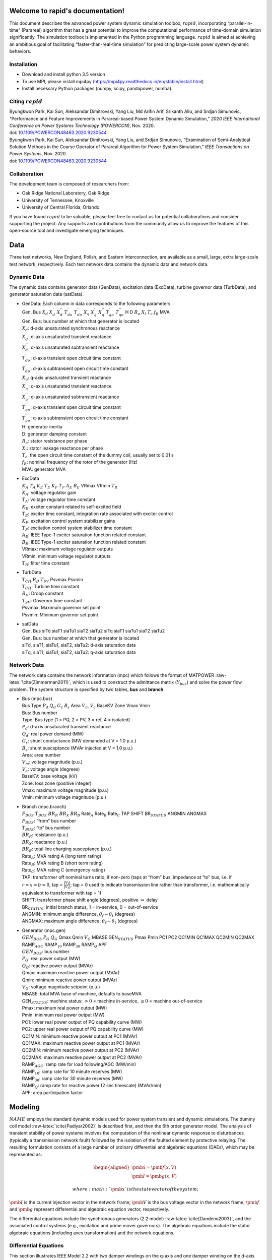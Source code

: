 .. index::
   pair: rapid;Home

Welcome to rapid's documentation!
======================================

This document describes the advanced power system dynamic simulation
toolbox, :math:`rapid`, incorporating “parallel-in-time” (Parareal)
algorithm that has a great potential to improve the computational
performance of time-domain simulation significantly. The simulation
toolbox is implemented in the Python programming language. :math:`rapid`
is aimed at achieving an ambitious goal of facilitating
“faster-than-real-time simulation” for predicting large-scale power
system dynamic behaviors.

Installation
------------

-  Download and install python 3.5 version

-  To use MPI, please install mpi4py (https://mpi4py.readthedocs.io/en/stable/install.html) 

-  Install necessary Python packages (numpy, scipy, pandapower, numba).

Citing :math:`rapid`
--------------------

| Byungkwon Park, Kai Sun, Aleksandar Dimitrovski, Yang Liu, Md Arifin
  Arif, Srikanth Allu, and Srdjan Simunovic, “Performance and Feature
  Improvements in Parareal-based Power System Dynamic Simulation,” *2020
  IEEE International Conference on Power Systems Technology (POWERCON)*,
  Nov. 2020.
| doi:
  `10.1109/POWERCON48463.2020.9230544 <10.1109/POWERCON48463.2020.9230544>`__
| Byungkwon Park, Kai Sun, Aleksandar Dimitrovski, Yang Liu, and Srdjan
  Simunovic, “Examination of Semi-Analytical Solution Methods in the
  Coarse Operator of Parareal Algorithm for Power System Simulation,”
  *IEEE Transactions on Power Systems*, Nov. 2020.
| doi:
  `10.1109/POWERCON48463.2020.9230544 <10.1109/POWERCON48463.2020.9230544>`__

Collaboration
-------------
The development team is composed of researchers from:

* Oak Ridge National Laboratory, Oak Ridge
* University of Tennessee, Knoxville
* University of Central Florida, Orlando 

If you have found :math:`rapid` to be valuable, please feel free to
contact us for potential collaborations and consider supporting the
project. Any supports and contributions from the community allow us to
improve the features of this open-source tool and investigate emerging
techniques.

Data
====

Three test networks, New England, Polish, and Eastern Interconnection,
are available as a small, large, extra large-scale test network,
respectively. Each test network data contains the dynamic data and
network data.

Dynamic Data
------------

The dynamic data contains generator data (GenData), excitation data
(ExcData), turbine governor data (TurbData), and generator saturation
data (satData).

-  | GenData: Each column in data corresponds to the following
     parameters
   | Gen. Bus :math:`X_d` :math:`X_{d}^{'}` :math:`X_{d}^{''}`
     :math:`T_{do}^{'}` :math:`T_{do}^{''}` :math:`X_{q}`
     :math:`X_{q}^{'}` :math:`X_{q}^{''}` :math:`T_{qo}^{'}`
     :math:`T_{qo}^{''}` H D :math:`R_a` :math:`X_{l}` :math:`T_{c}`
     :math:`f_{B}` MVA

   | Gen. Bus: bus number at which that generator is located
   | :math:`X_d`: d-axis unsaturated synchronous reactance
   | :math:`X_{d}^{'}`: d-axis unsaturated transient reactance
   | :math:`X_{d}^{''}`: d-axis unsaturated subtransient reactance
   | :math:`T_{do}^{'}`: d-axis transient open circuit time constant
   | :math:`T_{do}^{''}`: d-axis subtransient open circuit time constant
   | :math:`X_{q}`: q-axis unsaturated transient reactance
   | :math:`X_{q}^{'}`: q-axis unsaturated transient reactance
   | :math:`X_{q}^{''}`: q-axis unsaturated subtransient reactance
   | :math:`T_{qo}^{'}`: q-axis transient open circuit time constant
   | :math:`T_{qo}^{''}`: q-axis subtransient open circuit time constant
   | H: generator inertia
   | D: generator damping constant
   | :math:`R_a`: stator resistance per phase
   | :math:`X_{l}`: stator leakage reactance per phase
   | :math:`T_{c}`: the open circuit time constant of the dummy coil,
     usually set to 0.01 s
   | :math:`f_{B}`: nominal frequency of the rotor of the generator (Hz)
   | MVA: generator MVA

-  | ExcData
   | :math:`K_A` :math:`T_A` :math:`K_E` :math:`T_E` :math:`K_F`
     :math:`T_F` :math:`A_E` :math:`B_E` VRmax VRmin :math:`T_R`

   | :math:`K_A`: voltage regulator gain
   | :math:`T_A`: voltage regulator time constant
   | :math:`K_E`: exciter constant related to self-excited field
   | :math:`T_E`: exciter time constant, integration rate associated
     with exciter control
   | :math:`K_F`: excitation control system stabilizer gains
   | :math:`T_F`: excitation control system stabilizer time constant
   | :math:`A_E`: IEEE Type-1 exciter saturation function related
     constant
   | :math:`B_E`: IEEE Type-1 exciter saturation function related
     constant
   | VRmax: maximum voltage regulator outputs
   | VRmin: minimum voltage regulator outputs
   | :math:`T_R`: filter time constant

-  | TurbData
   | :math:`T_{CH}` :math:`R_D` :math:`T_{SV}` Psvmax Psvmin

   | :math:`T_{CH}`: Turbine time constant
   | :math:`R_D`: Droop constant
   | :math:`T_{SV}`: Governor time constant
   | Psvmax: Maximum governor set point
   | Psvmin: Minimum governor set point

-  | satData
   | Gen. Bus siTd siaT1 siaTu1 siaT2 siaTu2 siTq siaT1 siaTu1 siaT2
     siaTu2

   | Gen. Bus: bus number at which that generator is located
   | siTd, siaT1, siaTu1, siaT2, siaTu2: d-axis saturation data
   | siTq, siaT1, siaTu1, siaT2, siaTu2: q-axis saturation data

Network Data
------------

The network data contains the network information (mpc) which follows
the format of MATPOWER :raw-latex:`\cite{Zimmerman2011}`, which is used
to construct the admittance matrix (:math:`Y_{bus}`) and solve the power
flow problem. The system structure is specified by two tables, **bus**
and **branch**.

-  | Bus (mpc.bus)
   | Bus Type :math:`P_d` :math:`Q_d` :math:`G_s` :math:`B_s` Area
     :math:`V_m` :math:`V_a` BaseKV Zone Vmax Vmin

   | Bus: Bus number
   | Type: Bus type (1 = PQ, 2 = PV, 3 = ref, 4 = isolated)
   | :math:`P_d`: d-axis unsaturated transient reactance
   | :math:`Q_d`: real power demand (MW)
   | :math:`G_s`: shunt conductance (MW demanded at V = 1.0 p.u.)
   | :math:`B_s`: shunt susceptance (MVAr injected at V = 1.0 p.u.)
   | Area: area number
   | :math:`V_m`: voltage magnitude (p.u.)
   | :math:`V_a`: voltage angle (degrees)
   | BaseKV: base voltage (kV)
   | Zone: loss zone (positive integer)
   | Vmax: maximum voltage magnitude (p.u.)
   | Vmin: minimum voltage magnitude (p.u.)

-  | Branch (mpc.branch)
   | :math:`F_{BUS}` :math:`T_{BUS}` :math:`BR_R` :math:`BR_X`
     :math:`BR_B` Rate\ :math:`_A` Rate\ :math:`_B` Rate\ :math:`_C` TAP
     SHIFT BR\ :math:`_{STATUS}` ANGMIN ANGMAX

   | :math:`F_{BUS}`: “from” bus number
   | :math:`T_{BUS}`: “to” bus number
   | :math:`BR_R`: resistance (p.u.)
   | :math:`BR_X`: reactance (p.u.)
   | :math:`BR_B`: total line charging susceptance (p.u.)
   | Rate\ :math:`_A`: MVA rating A (long term rating)
   | Rate\ :math:`_B`: MVA rating B (short term rating)
   | Rate\ :math:`_C`: MVA rating C (emergency rating)
   | TAP: transformer off nominal turns ratio, if non-zero (taps at
     “from” bus, impedance at “to” bus, i.e. if :math:`r = x = b = 0`,
     tap = :math:`\frac{|V_f|}{|V_t|}`; tap = 0 used to indicate
     transmission line rather than transformer, i.e. mathematically
     equivalent to transformer with tap = 1)
   | SHIFT: transformer phase shift angle (degrees), positive
     :math:`\Rightarrow` delay
   | BR\ :math:`_{STATUS}`: initial branch status, 1 = in-service, 0 =
     out-of-service
   | ANGMIN: minimum angle difference, :math:`\theta_f - \theta_t`
     (degrees)
   | ANGMAX: maximum angle difference, :math:`\theta_f - \theta_t`
     (degrees)

-  | Generator (mpc.gen)
   | :math:`GEN_{BUS}` :math:`P_G` :math:`Q_G` Qmax Qmin :math:`V_G`
     MBASE GEN\ :math:`_{STATUS}` Pmax Pmin PC1 PC2 QC1MIN QC1MAX QC2MIN
     QC2MAX RAMP\ :math:`_{AGC}` RAMP\ :math:`_{10}` RAMP\ :math:`_{30}`
     RAMP\ :math:`_{Q}` APF

   | :math:`GEN_{BUS}`: bus number
   | :math:`P_G`: real power output (MW)
   | :math:`Q_G`: reactive power output (MVAr)
   | Qmax: maximum reactive power output (MVAr)
   | Qmin: minimum reactive power output (MVAr)
   | :math:`V_G`: voltage magnitude setpoint (p.u.)
   | MBASE: total MVA base of machine, defaults to baseMVA
   | GEN\ :math:`_{STATUS}`: machine status: :math:`>0` = machine
     in-service, :math:`\leq0` = machine out-of-service
   | Pmax: maximum real power output (MW)
   | Pmin: minimum real power output (MW)
   | PC1: lower real power output of PQ capability curve (MW)
   | PC2: upper real power output of PQ capability curve (MW)
   | QC1MIN: minimum reactive power output at PC1 (MVAr)
   | QC1MAX: maximum reactive power output at PC1 (MVAr)
   | QC2MIN: minimum reactive power output at PC2 (MVAr)
   | QC2MAX: maximum reactive power output at PC2 (MVAr)
   | RAMP\ :math:`_{AGC}`: ramp rate for load following/AGC (MW/min)
   | RAMP\ :math:`_{10}`: ramp rate for 10 minute reserves (MW)
   | RAMP\ :math:`_{30}`: ramp rate for 30 minute reserves (MW)
   | RAMP\ :math:`_{Q}`: ramp rate for reactive power (2 sec timescale)
     (MVAr/min)
   | APF: area participation factor

.. raw:: latex

   \newpage

Modeling
========

:math:`NAME` employs the standard dynamic models used for power system
transient and dynamic simulations. The dummy coil model
:raw-latex:`\cite{Padiyar2002}` is described first, and then the 6th
order generator model. The analysis of transient stability of power
systems involves the computation of the nonlinear dynamic response to
disturbances (typically a transmission network fault) followed by the
isolation of the faulted element by protective relaying. The resulting
formulation consists of a large number of ordinary differential and
algebraic equations (DAEs), which may be represented as:

.. math::

   \begin{aligned}
   \dot{\pmb{x}}= \pmb{f(x,V)} \\
   \pmb{I} = \pmb{g(x,V)}\end{aligned}

 where :math:`\pmb{x}` is the state vector of the system;
:math:`\pmb{I}` is the current injection vector in the network frame;
:math:`\pmb{V}` is the bus voltage vector in the network frame;
:math:`\pmb{f}` and :math:`\pmb{g}` represent differential and algebraic
equation vector, respectively.

The differential equations include the synchronous generators (2.2
model) :raw-latex:`\cite{Dandeno2003}`, and the associated control
systems (e.g., excitation and prime mover governors). The algebraic
equations include the stator algebraic equations (including axes
transformation) and the network equations.

Differential Equations
----------------------

This section illustrates IEEE Model 2.2 with two damper windings on the
q-axis and one damper winding on the d-axis along with the field winding
for the synchronous generators, IEEE Type 1 excitation system, and first
order turbine-governor models. Saturation is represented using standard
saturation factors approach :raw-latex:`\cite{KundurBaluLauby1994}`. The
dummy coil approach :raw-latex:`\cite{Padiyar2002}` is used to interface
the generator to the network as a current source. Loads are modelled as
aggregate static loads employing polynomial representation (ZIP load).
The complete model has 15 state variables for each generator including
all the controls.

Synchronous Generator Model 2.2
~~~~~~~~~~~~~~~~~~~~~~~~~~~~~~~

.. math::

   \begin{aligned}
   \dot{\delta} & = \omega_B \omega  \\ 
   \dot{\omega} & = \frac{1}{2H}( T_m - T_e - D \omega ) \\ 
   \dot{\psi_{f}} & = -\frac{\omega_B R_f}{X_{fl}} \psi_f + \frac{\omega_B R_f}{X_{fl}} \psi_{ad} + \frac{\omega_B R_f}{X_{ad}} E_{fd} \\
   \dot{\psi}_{h} & = -\frac{\omega_B R_h}{X_{hl}} \psi_h + \frac{\omega_B R_h}{X_{hl}} \psi_{ad}  \\
   \dot{\psi}_{g} & = -\frac{\omega_B R_g}{X_{fl}} \psi_g + \frac{\omega_B R_g}{X_{gl}} \psi_{aq}  \\
   \dot{\psi}_{k} & = -\frac{\omega_B R_k}{X_{fl}} \psi_k + \frac{\omega_B R_k}{X_{kl}} \psi_{aq}  \\
   \dot{E}^{\text{dum}} & = \frac{1}{T^{\text{dum}}}\Big(-E^{\text{dum}} - (X_{qs}^{''} - X_{ds}^{''})i_q  \Big)  \\ 
   \dot{X}_{ad}^{''} & = \frac{1}{T_{d}} (-X_{ad}^{''} + F_d) \\ 
   \dot{X}_{aq}^{''} & = \frac{1}{T_{q}} (-X_{aq}^{''} + F_q)  \end{aligned}

 where :math:`\delta` is the rotor angle; :math:`\omega` is the slip
speed; :math:`\psi_f, \psi_h` are the d-axis flux linkages;
:math:`\psi_g, \psi_k` are the q-axis flux linkages;
:math:`E^{\text{dum}}` is a dummy coil state variable for transient
saliency inclusion; :math:`X_{ad}^{''}, X_{aq}^{''}` are dummy states of
machine reactances representing the fast acting differential equations
to avoid nonlinear algebraic equations of generator source currents,
which are functions of machine reactances
:math:`X_{ad}^{''}, X_{aq}^{''}`.

Turbine Governor
~~~~~~~~~~~~~~~~

.. math::

   \begin{aligned}
   \dot{T}_{m} & = \frac{1}{T_{ch}} (-T_{m} + P_{sv} )  \\ 
   \dot{P}_{sv} & = \frac{1}{T_{sv}} (-P_{sv} + P_c - \frac{1}{R_d}\omega ) \end{aligned}

 where :math:`T_m` represents the mechanical torque; :math:`P_{sv}`
represents the turbine valve opening; :math:`P_c` is the power command.

IEEE Type-1 Excitation
~~~~~~~~~~~~~~~~~~~~~~

.. math::

   \begin{aligned}
   \dot{E}_{fd} & = \frac{1}{T_{E}} (-[K_E + A_E(e^{B_EE_{fd}})]E_{fd} + V_R)  \\ 
   \dot{V}_{2} & = \frac{1}{T_{F}} (-V_{2} + \frac{K_F}{T_F}E_{fd} ) \\
   \dot{V}_{1} & = \frac{1}{T_{R}} (-V_{1} + V_T ) \\
   \dot{V}_{R} & = \begin{cases}
   \text{set} \quad V_R = V_R^{\text{max}} & \text{if $V_R > V_R^{\text{max}}$} \\
   0 &  \text{if $V_R = V_R^{\text{max}}$ and $F_R > 0$} \\ 
   \text{set} \quad V_R = V_R^{\text{min}} & \text{if $V_R < V_R^{\text{min}}$} \\ 
   0 &  \text{if $V_R = V_R^{\text{min}}$ and $F_R < 0$} \\
   \frac{1}{T_{A}} \Big(-V_{R} + K_A\big(V^{\text{ref}}-V_1  - (\frac{K_F}{T_F}E_{fd}-V_2)\big)  
   \Big) & \text{Otherwise} 
   \end{cases} \end{aligned}

 where :math:`E_{fd}` is the field voltage; :math:`V_2` is the feedback
voltage; :math:`V_1` is the sensed terminal voltage; :math:`V_R` is the
regulator voltage; :math:`V_T` is the terminal voltage of generator.
That is, :math:`V_T = |V_{bus}|`. Here, :math:`F_R` represents
:math:`\Big(-V_{R} + K_A\big(V^{\text{ref}}-V_1  - (\frac{K_F}{T_F}E_{fd}-V_2)\big)\Big)`.

Load Dynamic
~~~~~~~~~~~~

.. math::

   \begin{aligned}
   \dot{I}_{Lr} & = \frac{1}{T_{Lr}} (-I_{Lr} + F_{r} ) \\ 
   \dot{I}_{Li} & = \frac{1}{T_{Li}} (-I_{Li} + F_{i} ) \end{aligned}

In this differential equation, the non-linear algebraic equations are
converted into a combination of fast acting differential equations and
linear algebraic equations. The algebraic equations are made functions
of the “dummy” states of the fast acting differential equations. The
time constants :math:`T_{Lr,Li}` are chosen to be small, which implies
that :math:`I_{Ld/Li} \approx F_{r,i}`, except for a short while after a
disturbance.

Similar to the dummy coil approach, this is an approximate treatment,
but the degree of approximation can be controlled directly by choosing
:math:`T_{Lr,Li}` appropriately. It is found that reasonable accuracy
can be obtained if :math:`T_{Lr,Li}` is about 0.01\ :math:`s`. The main
advantage of this method is its simplicity and modularity. Fig.
`[fig:gen] <#fig:gen>`__ represents the structure of the synchronous
generator model which describes the aforementioned differential
equations.

.. raw:: latex

   \centering

.. figure:: gen.pdf
   :alt: Synchronous generator model with relevant controllers
   :name: fig:gen
   :width: 5in
   :height: 3in

   Synchronous generator model with relevant controllers

Further details regarding the derivation of models can be found in
:raw-latex:`\cite{Padiyar2008}`. Notice that the power system stabilizer
is not included in this version.

Algebraic Equations
-------------------

By neglecting stator transients, the stator quantities contain only
fundamental frequnecy component and the stator voltage equations appear
as algebraic equations. With this, the use of steady-state relationships
for representing the interconnecting transmission network is allowed.
The neglection of stator transients together with network transients is
necessary for stability analysis of practical power systems consisting
of thousands of buses and hundreds of generators.

Stator Algebraic Equation
~~~~~~~~~~~~~~~~~~~~~~~~~

.. math::

   \begin{aligned}
   E_q^{''} & = X_{ad}^{''} \Big(\frac{\psi_{f}}{X_{fl}} + \frac{\psi_{h}}{X_{hl}}\Big) \\ 
   E_d^{''} & = -X_{aq}^{''} \Big(\frac{\psi_{g}}{X_{gl}} + \frac{\psi_{k}}{X_{kl}}\Big) \\
   X_q^{''} & = X_{aq}^{''} + X_l \\ 
   X_d^{''} & = X_{ad}^{''} + X_l \\
   v_q + jv_d & = (V_q + jV_d)e^{-j\delta}  \\ 
   \begin{bmatrix}
   i_q   \\ 
   i_d \\ 
   \end{bmatrix}
   & = \frac{1}{R_a^2 + X_{d}^{''}X_{q}^{''}} 
   \begin{bmatrix}
   R_a & X_{d}^{''} \\
   -X_{q}^{''} & R_a \\
   \end{bmatrix}
   \begin{bmatrix}
   E_q^{''} - v_q \\
   E_d^{''} - v_d \\
   \end{bmatrix} \\
   T_e & = E_q^{''}i_q + E_d^{''}i_d + (X_{ad}^{''} - X_{aq}^{''})i_di_q \\
   \psi_{ad} & = X_{ad}^{''}i_d + E_q^{''} \\
   \psi_{aq} & = X_{aq}^{''}i_q - E_d^{''} \\
   \psi_{at} & = (V_q + jV_d) + (R_a + jX_l)(i_q+ji_d)  \\
   \psi_{Id} & = A_{sd}e^{B_{sd}(\psi_{at}-\psi_{Td})}  \\
   \psi_{Iq} & = A_{sq}e^{B_{sq}(\psi_{at}-\psi_{Tq})}  \\
   K_{sd} & = \frac{\psi_{at}}{\psi_{at}+\psi_{Id}} \\
   K_{sq} & = \frac{\psi_{at}}{\psi_{at}+\psi_{Iq}} \\
   X_{ads} & = K_{sd}X_{ad} \\
   X_{aqs} & = K_{sq}X_{aq} \\
   F_{d} & = \frac{1}{\frac{1}{X_{ads}} + \frac{1}{X_{fl}} + \frac{1}{X_{hl}}} = X_{ad}^{''}\\
   F_{q} & = \frac{1}{\frac{1}{X_{aqs}} + \frac{1}{X_{gl}} + \frac{1}{X_{kl}}} = X_{aq}^{''} \end{aligned}

 where :math:`E_q^{''}, E_d^{''}` are the q-axis and d-axis subtransient
voltage; :math:`X_q^{''}, X_d^{''}` are the saturated q-axis and d-axis
subtransient reactance; :math:`T_e` is the electrical torque;
:math:`\psi_{ad}, \psi_{aq}` are the d-axis and q-axis component of
mutual flux linkage; :math:`\psi_{at}` is the saturated value of
resultant air-gap flux linkages; :math:`K_{sq}`, :math:`K_{sd}` are the
q-axis and d-axis saturation factor; :math:`X_{ad}, X_{aq}` are the
unsaturated d-axis and q-axis mutual synchronous reactance;
:math:`X_{ads}, X_{aqs}` are the saturated value of
:math:`X_{ad}, X_{aq}`.

Network Algebraic Equation
~~~~~~~~~~~~~~~~~~~~~~~~~~

Since the time constants of these elements are relatively small compared
to the mechanical time constants, the network transients are neglected
and the network is assumed to be in sinusoidal steady state. Using the
:math:`Y_{bus}` matrix, the bus voltage can be obtained with the current
injections from load and generation buses.

.. math::

   \begin{aligned}
   I_{bus} & = I_{Lr} + \mathbf{j}I_{Li} \quad \text{for load buses} \\
   I_{bus} & = I_q + jI_d = \frac{E_q^{''} + j(E_q^{''} + E^{\text{dummy}})}{R_a + jX^{''}_{d}}e^{j\delta} \quad \text{for generator buses}  \\
   V_{bus} & = Y_{bus}^{-1}I_{bus}\end{aligned}

Load Algebraic Equation
~~~~~~~~~~~~~~~~~~~~~~~

.. math::

   \begin{aligned}
   Y_L & = \frac{P_{L0} - jQ_{L0}}{V_0^2}  \\
   P_L & =  a_1P_{L0} + a_2 \Big( \frac{P_{L0}}{V_0} \Big)V + a_3 \Big( \frac{P_{L0}}{V_0^2} \Big)V^2 \\
   Q_L & =  b_1Q_{L0} + b_2 \Big( \frac{Q_{L0}}{V_0} \Big)V + b_3 \Big( \frac{Q_{L0}}{V_0^2} \Big)V^2 \\
   S_L & = P_L + j Q_L \\
   I_L & = VY_L - \Big(\frac{S_L}{V}\Big)^* \\
   F_r & = real(I_L) \\
   F_i & = imag(I_L) \end{aligned}

 where :math:`V_0` is the nominal load bus voltage magnitude;
:math:`I_L` in general represents load currents, which is related to
load power; :math:`P_{L0}, Q_{L0}` are nominal values of active and
reactive components of load powers at nomial voltage :math:`V_{0}`; The
coefficients :math:`a_1`, :math:`a_2` and :math:`a_3` are the fractions
of the constant power, constant current and constant impedance
components in the active load powers, respectively. Similarly, the
coefficients :math:`b_1`, :math:`b_2` and :math:`b_3` are defined for
reactive load powers.

It should be noted that :math:`a_1 + a_2 + a_3 = 1` and
:math:`b_1 + b_2 + b_3 = 1`. Also notice that the active and reactive
components of load powers are represented separately as static voltage
dependent models. As illustrated before, the values of :math:`F_r` and
:math:`F_i` are substituted in the load dynamic equation to avoid the
iterative solution. Similarly, further details regarding the derivation
can be found in :raw-latex:`\cite{Padiyar2008}`. The example of the IEEE
New England test network is shown in Fig.
`[fig:network] <#fig:network>`__.

.. raw:: latex

   \centering

.. figure:: network.pdf
   :alt: Example of the New England test network: 39-bus and
   10-generator
   :name: fig:network
   :width: 5in
   :height: 3.5in

   Example of the New England test network: 39-bus and 10-generator

.. raw:: latex

   \newpage 

Dynamic Simulation
==================

This section describes the procedures and solution approach for
performing power system dynamic simulations.

Initial Condition Calculations
------------------------------

To start the dynamic simulations, the calculation of initial conditions
requires the solution of the power flow problem which obtains a set of
feasible steady-state system conditions. From the power flow analysis,
the power output of generator and bus voltage phasor can be obtained.

Synchronous Generator Initial Conditions
~~~~~~~~~~~~~~~~~~~~~~~~~~~~~~~~~~~~~~~~

-  | The calculation of unsaturated parameters: First, we derive the
     value of other parameters with given parameters (e.g., subtransient
     and transient inductance). The derived parameters include
     :math:`[X_{ad},X_{aq},X_{fl},X_{hl},R_f,R_h,X_{gl},X_{kl},\\R_g,R_k]`.

-  The calculation of saturation: From the power flow solution, one
   obtains the bus voltage (:math:`V_{g,0}`), current (:math:`I_{g,0}`)
   and power (:math:`P_{g,0}/Q_{g,0}`) at the generator buses. With
   this, obtain the air-gap voltage as
   :math:`E^{\text{air}} = V_{g,0} + jX_lI_{g,0}`. Then, using
   saturation parameters (satData), calculate the saturation coefficient
   :math:`K_{sd},K_{sq}`. Finally, update the derived parameters to
   appropriately reflect the saturation effect as follows:

   .. math::

      \begin{aligned}
          X_{ad} & = K_{sd}X_{ads} \\
          X_{aq} & = K_{sq}X_{aqs} \\
          X_{d} & = X_{ad} + X_l  \\
          X_{q} & = X_{aq} + X_l \\
          X_{ad}^{''} & = \frac{1}{\frac{1}{X_{ad}} + \frac{1}{X_{fl}} + \frac{1}{X_{hl}}} \\
          X_{aq}^{''} & = \frac{1}{\frac{1}{X_{aq}} + \frac{1}{X_{gl}} + \frac{1}{X_{kl}}} \\
          X_{ds}^{''} & = X_{ad}^{''} + X_l \\
          X_{qs}^{''} & = X_{aq}^{''} + X_l 
          \end{aligned}

-  | The calculation of initial values for state variables:

   | Compute:

     .. math::

        \begin{aligned}
            E_q & = V_{g,0} + \textbf{j}X_qI_{g,0} \\
            \delta_0 & = \angle E_q \\
            i_q + \textbf{j}i_d & = I_{g,0}e^{-\textbf{j}\delta_0} \\
            v_q + \textbf{j}v_d & = V_{g,0}e^{-\textbf{j}\delta_0} \\
            \psi_d & = v_q \\
            \psi_d & = -v_d 
            \end{aligned}
   | 

     .. math::

        \begin{aligned}
            i_{f,0} & = \frac{\psi_d - X_di_d}{X_{ad}} \\
            E_{fd,0} & = X_{ads}i_{f,0} 
            \end{aligned}
   | 

     .. math::

        \begin{aligned}
            \psi_{ad} & = \psi_{d} - X_li_d \\
            \psi_{aq} & = \psi_{q} - X_li_q  
            \end{aligned}
   | 

     .. math::

        \begin{aligned}
            \psi_{f,0} & = \psi_{ad} + \frac{X_{fl}}{X_{ads}}E_{fd,0} \\
            \psi_{h,0} & = \psi_{ad} \\
            \psi_{g,0} & = \psi_{aq} \\
            \psi_{k,0} & = \psi_{aq} 
            \end{aligned}
   | 

     .. math::

        \begin{aligned}
            T_{m,0} & = P_{g,0}
            \end{aligned}
   | 

     .. math::

        \begin{aligned}
            E_q^{''} & = X_{ad}^{''} \Big( \frac{\psi_f}{X_{fl}} + \frac{\psi_h}{X_{hl}}  \Big) \\
            E_d^{''} & = -X_{ad}^{''} \Big( \frac{\psi_g}{X_{gl}} + \frac{\psi_k}{X_{kl}}  \Big) \\
            T_{m0} & = E_q^{''}i_q + E_d^{''}i_d + i_di_q(X_{ad}^{''} - X_{aq}^{''})
            \end{aligned}
   | 

     .. math::

        \begin{aligned}
            E^{\text{dum}}_0 & = -(X_{q}^{''} - X_{d}^{''})i_q
            \end{aligned}
   | 

     .. math::

        \begin{aligned}
            Y_{bus}(gen,gen) & = Y_{bus}(gen,gen) + \frac{1}{R_a(gen) + \textbf{j}X_d^{''}(gen)}
            \end{aligned}
   | 

     .. math::

        \begin{aligned}
            Y_{bus}(load,load) & = Y_{bus}(load,load) + \frac{P_{L0}(load) - \textbf{j}Q_{L0}(load)}{|V(load)|^2}
            \end{aligned}

Then, setting
:math:`\omega_0=0, X_{ad0}^{''}=X_{ad}^{''}, X_{aq0}^{''}=X_{aq}^{''}`,
we obtain
:math:`X_0=[\delta_0,\omega_0,\psi_{f0},\psi_{h0},\psi_{g0},\\ \psi_{k0},E^{\text{dum}}_0,X_{ad0}^{''},X_{aq0}^{''}]`.
Also, one can obtain :math:`E_{fd0},T_{m0}`.

Excitation System Initial Conditions
~~~~~~~~~~~~~~~~~~~~~~~~~~~~~~~~~~~~

-  The calculation of initial values for state variables: With
   :math:`V_{g0}`, :math:`E_{fd0}` from generator initial conditions and
   exciter parameters, compute:

   .. math::

      \begin{aligned}
              V_{2,0} & = \frac{K_F}{T_F}E_{fd,0} \\
              V_{1,0} & = |V_{g,0}| \\
              V_{RR} & = (K_E + A_Ee^{B_EE_{fd,0}})E_{fd,0} \\
              V_{R,0} & = K_A \big( \frac{V_{RR}}{K_A} - \frac{K_F}{T_F}E_{fd,0} - V_{2,0} \big)  
              \end{aligned}

Governor Initial Conditions
~~~~~~~~~~~~~~~~~~~~~~~~~~~

The :math:`T_{m,0}` becomes the governor set point (i.e.
:math:`T_{m,0} = P_c = P_{sv,0}`) and is the input for the initial
condition of turbine.

Turbine Initial Conditions
~~~~~~~~~~~~~~~~~~~~~~~~~~

Here, simply :math:`T_{m,0}=P_{sv,0}`.

Solution Approach
-----------------

There are basically two approaches used in power system simulation
packages. One approach, called partitioned-explicit (PE) solution,
solves the differential and the algebraic equations separately in an
alternating manner. The second approach solves the differential
equations along with the algebraic equations simultaneously.

-  Partitioned-explicit (PE) method

-  Simultaneous-implicit (SI) method

The PE approach with explicit integration is the traditional approach
used widely in production-grade stability programs. Therefore, we only
focus on the partitioned solution approach with an explicit integration
method. Initially, at :math:`t=0`, the values of the state variable and
the algebraic variables are known, and the system is in steady state and
the time derivatives :math:`\pmb{f}` are zero.

Following a disturbance, the state variable :math:`\pmb{x}` cannot
change instantly, whereas the algebraic variables can change
instantaneously. Therefore, the algebraic equations are solved solved
first to give :math:`\pmb{V}_{bus}` and :math:`\pmb{I}_{bus}`, and other
non-state variables of interest at :math:`t=0^{+}`. Then, the
:math:`\pmb{f}` is computed by using the known values of :math:`\pmb{x}`
and :math:`\pmb{V}_{bus}`. We illustrate this process based on the
fourth order Runge-Kutta (RK-4) method.

-  Step 1: Incorporate the system disturbance and solve for
   :math:`V(0^{+}),I(0^{+})`.

-  Step 2: Using the value of :math:`V(0^{+}),I(0^{+})`, integrate the
   differential equations to obtain :math:`k_1`.

-  Step 3: Then, algebraic equaiotns are solved with :math:`k_1` and
   :math:`V(0^{+}),I(0^{+})` to compute :math:`V(0^{+})^1,I(0^{+})^1`.

-  Step 4: Using the value of :math:`V(0^{+})^1,I(0^{+})^1`, integrate
   the differential equations to obtain :math:`k_2`, and this is applied
   successively until :math:`k_4` and :math:`V(0^{+})^4,I(0^{+})^4`.

-  Step 5: Update the solution
   :math:`x_{1} = x_{0} + \frac{1}{6}(k_1 + 2k_2 + 2k_3 + k_4)`.

-  Step 6: Go to Step 1 and solve for :math:`V(1),I(1)` from the
   algebraic equations.

The advantages of the partitioned approach with explicit integration are
programming flexibility, and simplicity, reliability, and robustness.
Its disadvantage is numerical instability.

:math:`\textsf{sequential\_fine.py}`
------------------------------------

| In Python, a dynamic simulation using the sequential approach with the
  RK-4 method is executed by calling sequential_fine.py. An example
  command line to run the simulation is following:
| ``python sequential_fine.py 0 0.2 –dtFine 0.002 –debug 1 -o ofile.csv –nsave=5 –fault fault.json``
| Necessary arguments are

-  0: start time.

-  0.2: end time.

-  | ``–fault``: read the fault.json file which has defined fault
     dictionaries.

Optional arguments are

-  ``–dtFine``: time step size.

-  ``–debug``: debug printout. The default is 1 which is on.

-  ``-o``: write results to ofile.csv.

-  ``–nsave``: the number of increments of solution for times. The
   default is 10.

In the o.csv file, results are formatted in the csv form. The first
column corresponds to the simulation time and other columns correspond
to the solution values of state and algebraic variables. Each row
corresponds to each time step.

.. math::

   \begin{aligned}
   \begin{bmatrix}[c|c|c|c]
   Col1 & Col2 & \cdots & ColM  \\ \hline
   t_0 & Sol_1(t_0) & \cdots & Sol_{M-1}(t_0) \\ 
   t_1 & Sol_1(t_1) & \cdots & Sol_{M-1}(t_1) \\
   \cdots & \cdots & \cdots & \cdots \\
   t_N & Sol_1(t_N) & \cdots & Sol_{M-1}(t_N) \\
   \end{bmatrix}\end{aligned}

.. raw:: latex

   \newpage

Parareal Algorithm
==================

In addition to the aforementioned sequential approach which is the
widely used standard solution approach in power industries to solve DAEs
of time-domain simulation, :math:`NAME` employs the Parareal algorithm
:raw-latex:`\cite{Gurrala2016}` that belongs to the class of temporal
decomposition methods and can highly utilize high-performance parallel
computing platforms. It has become popular in recent years for long time
transient simulations and demonstrated its potential to reduce the
wall-clock time of the simulations significantly, which is crucial for
“faster than real-time simulations." In a simplified way, the Parareal
algorithm decomposes the whole simulation period into smaller time
intervals such that the evolution of each independent sub-interval is
carried out in parallel and completed after a number of iterations
between a coarse approximate solution and a fine true solution over the
entire period. Its computational performance is heavily dependent on the
number of iterations, and for fast convergence, it is crucial to select
the coarse operator that is reasonably accurate and fast.

To solve these sub-intervals independently, initial states for all
sub-intervals are required, which are provided by a less accurate but
computationally cheap numerical integration method (coarse operator).
The more accurate but computationally expensive numerical integration
method (fine operator) is then used to correct the evolution of each
independent sub-interval in parallel. As an example, consider an initial
value problem of the form:

.. math::

   \begin{aligned}
   \label{eq:IVP}
   \dot{x} & = f(x,t) \\ 
   x(t_0) & = x_0 \quad \text{with} \,\,\, t_0 \leq t \leq T\end{aligned}

Then, it divides the time interval :math:`[t_0,T]` into :math:`N`
sub-intervals :math:`[t_j,t_{j+1}]` such that
:math:`[t_0,T]=[t_0,t_1]\cup[t_1,t_2]\cup\ldots\cup[t_{N-1},t_{N}]`. For
simplicity, assume that the size of :math:`t_{n+1}-t_{n} = \Delta T_n`
is equivalent to each other for all :math:`0 \leq n < N` (i.e.,
:math:`\Delta T = \Delta T_n`).

Parareal Implementation
-----------------------

The following steps roughly describe the standard Parareal
implementation. Denote :math:`x^{\text{fine}}` and
:math:`x^{\text{coarse}}` as the system states obtained from fine
operator and coarse operator, respectively. :math:`x^*` is used to
denote the corrected coarse solution.

#. Define two numerical operators, Fine and Coarse, using time steps
   :math:`\delta t` and :math:`\Delta t`, respectively from initial
   state :math:`x_{n-1}` at time :math:`t_{n-1}`.

   .. math::

      \begin{aligned}
          Fine: x^{\text{fine}}_{n} = F_{\delta t}(t_{n-1},x_{n-1}) \\
          Coarse: x^{\text{coarse}}_{n} = C_{\Delta t}(t_{n-1},x_{n-1})
          \end{aligned}

#. Generate an initial coarse solution using the coarse operator in
   serial

   .. math::

      \begin{aligned}
          x_{n}^{*,0} = x^{\text{coarse},0}_{n} = C_{\Delta t}(x_{n-1}^{*,0}) & \quad n = [1,,,.,N] \\
          & \text{Set} \quad  x^{*,1}_{0} = x^{*,0}_{0}
          \end{aligned}

    where the superscript denotes the iteration count and
   :math:`x^{*,0}_{0}` is the given initial point at :math:`T=0`.

#. Iteration starts :math:`k=1`. Propagate fine solution in parallel
   over each time sub-intervals :math:`[T_{n-1},T_n)` using the find
   operator

   .. math::

      \begin{aligned}
          x^{\text{fine},k}_{n} = F_{\delta t}(x_{n-1}^{*,k-1}) \quad n = [1,,,.,N]
          \end{aligned}

    where :math:`x^{\text{fine},k}_{n}` denotes the solution at
   :math:`t_n`.

#. Update the coarse solution in serial

   for :math:`n = k:N`

   .. math::

      \begin{aligned}
          \label{eq:update_coarse}
          x^{\text{coarse},k}_{n} & = C_{\Delta t}(x_{n-1}^{*,k}) \\ 
          x^{*,k}_{n} & = x^{\text{coarse},k}_{n} +  x^{\text{fine},k}_{n} - x^{\text{coarse},k-1}_{n} 
          \end{aligned}

    end

#. Go to Step 3 and update the coarse solution iteratively until
   :math:`x^{*,k}_{n} - x^{*,k-1}_{n} \leq tol` for
   :math:`n = [1,,,.,N]`.

Understanding of Parareal Algorithm
-----------------------------------

To understand the behavior of this algorithm, consider the updated
coarse solution at n = 1 after the first iteration (k = 1); that is,
:math:`x^{*,1}_1 = x_1^{\text{coarse,1}} + x_1^{\text{fine,1}} - x_1^{\text{coarse,0}}`.
Notice that the updates coarse solution at t1 is corrected to the fine
solution as :math:`x^{*,1}_1 = x_1^{\text{fine,1}}` since
:math:`x^{\text{coarse},1}_1 = x_1^{\text{coarse,0}}`. Therefore, all
the coarse values should be corrected to fine values (true solution) in
:math:`N` iterations. This is same as the fine operator is applied
sequentially for all :math:`N` intervals. Thus, the speedup can be
obtained only if the Parareal iteration :math:`k` is less than
:math:`N`. That is, :math:`k < N`. This means that the ideal speed up of
Parareal is :math:`\frac{N}{k}` assuming inexpensive coarse solver and
other factors related to the parallelization are negligible. In
addition, note that Step 4 updates the coarse solution at :math:`t_n`
from :math:`k` to :math:`N` since the updated coarse solutions
:math:`x_1^{*},x_2^{*},...,x_{k-1}^{*}` have been corrected to the true
solutions in :math:`k` iterations.

One can consider many different ways to construct the coarse operator,
and common approaches are: 1) the use of a larger time step than the
fine operator, 2) the use of a different, but faster solver than that of
the fine operator, and 3) the use of a simpler or reduced system model
based on the properties of the underlying physics governing the behavior
of the system. The graphical structure of the Parareal algorithm is
illustrated in Fig. `[fig:parareal] <#fig:parareal>`__.

.. raw:: latex

   \centering

.. figure:: parareal.pdf
   :alt: Parareal algorithm
   :name: fig:parareal
   :width: 4.5in
   :height: 2.5in

   Parareal algorithm

For the Parareal algorithm, this toolbox employs the distributed
Parareal algorithm :raw-latex:`\cite{Aubanel2011}` that considers the
efficient scheduling of tasks, which is an improved version of the usual
Parareal algorithm from a practical perspective. In the distributed
algorithm, the coarse propagation is also distributed across all
processors, which enables overlap between the sequential and parallel
portions and mitigates the memory requirement for processors.

To evaluate the computational efficiency of Parareal algorithm, one
might consider the ideal speedup of Parareal algorithm assuming ideal
parallelization and negligible communication time. In the distributed
Parareal algorithm, the ideal runtime :math:`(t^{\text{ideal}})` of
Parareal algorithm can be given as:

.. math::

   \begin{aligned}
   t^{\text{ideal}} = T_c + \frac{k}{N}(T_f + T_c)\end{aligned}

 where :math:`N` and :math:`k` represent the number of processors used
in the fine operator and the number of Parareal iterations required for
convergence, respectively; :math:`T_c` and :math:`T_f` refer to the
coarse and fine propagation times, respectively over the whole
simulation time period.

:math:`\textsf{para\_real.py}`
------------------------------

| In Python, a dynamic simulation using the sequential approach with the
  RK-4 method is executed by calling sequential_fine.py. An example
  command line to run the simulation is following:
| ``mpiexec -n 50 python para_real.py 0.0 0.2 –nCoarse 10 –nFine 100 –tol 0.01 –tolcheck maxabs –debug 1 -o result.csv``
| Necessary arguments are

-  50: the number of processors for parallel computing of the fine
   operator.

-  0: start time.

-  0.2: end time.

Optional arguments are

-  ``–nCoarse``: the number of time intervals for the coarse operator.

-  ``–nFine``: the number of time intervals for the fine operator.

-  ``–tol``: tolerance for convergence. The default is 1.0.

-  ``–tolcheck``: method for convergence check. The default is L2.

-  ``–debug``: debug printout.

-  ``-o``: write results to result.csv.

In the result.csv file, results are formatted in the csv form. The first
column corresponds to the simulation time and other columns correspond
to the solution values of state and algebraic variables. Each row
corresponds to each time step.

.. math::

   \begin{aligned}
   \begin{bmatrix}[c|c|c|c]
   Col1 & Col2 & \cdots & ColM  \\ \hline
   t_0 & Sol_1(t_0) & \cdots & Sol_{M-1}(t_0) \\ 
   t_1 & Sol_1(t_1) & \cdots & Sol_{M-1}(t_1) \\
   \cdots & \cdots & \cdots & \cdots \\
   t_N & Sol_1(t_N) & \cdots & Sol_{M-1}(t_N) \\
   \end{bmatrix}\end{aligned}

.. raw:: latex

   \newpage

Solution Method
===============

This section describes a variety of solution methods which is employed
in the coarse operator and fine operator of the Parareal algorithm. One
approach is based on the standard numerical predictor-corrector method,
and another approach is based on the semi-analytical solution method.

Standard Numerical Iteration Method
-----------------------------------

Midpoint-Trapezoidal Predictor-Corrector
~~~~~~~~~~~~~~~~~~~~~~~~~~~~~~~~~~~~~~~~

Based on the results in :raw-latex:`\cite{Gurrala2016}`, the following
Midpoint-Trapezoidal predictor-corrector (Trap) method is selected as
the standard numerical predictor-corrector method to be used as the
coarse operator of Parareal algorithm. This Trap method serves as the
standard coarse operator and is compared with two SAS methods that will
be discussed in the subsequent sections.

-  Coarse Operator:

   .. math::

      \begin{aligned}
          %   \label{eq:corase} \nonumber
          Midpoint & \,\, Predictor: \\ 
          x^{j}_{n+1} & = x^{j}_{n} + \Delta t f\Big(t_n+\frac{\Delta t}{2},x_n + \frac{1}{2}f(t_n,x_n) \Big) \\ 
          Trapezoidal & \,\, Corrector:  \\
          x^{j+1}_{n+1} & = x^{j}_{n} + \frac{\Delta t}{2}\Big[f(t_n,x_n) + f(t_{n+1},x^{j}_{n+1})  \Big] 
          \end{aligned}

For the Trap method, only one iteration :math:`(j=1)` is used to obtain
an approximate solution in the simulations.

the Runge-Kutta 4th Order Method
~~~~~~~~~~~~~~~~~~~~~~~~~~~~~~~~

For the fine operator, the Runge-Kutta 4th order (RK-4), widely used in
power system dynamic simulations, is employed. This RK-4 method has
remained unchanged as the fine operator of Parareal algorithm for the
dummy coil model.

-  Fine Operator:

   .. math::

      \begin{aligned}
          k_1 & = f(t_n,x_n), \,\, k_2 = f\Big( t_n+\frac{\delta t}{2},x_n+\frac{\delta t}{2}k_1 \Big) \\
          k_3 & = f\Big( t_n+\frac{\delta t}{2},x_n+\frac{\delta t}{2}k_2 \Big) \\
          k_4 & = f\Big( t_n+\delta t,x_n+\delta tk_3 \Big) \\
          x_{n+1} & = x_n + \frac{1}{6}[k_1 + 2k_2 + 2k_3 + k_4]
          \end{aligned}

Network equations are solved within each time step for the both coarse
and fine operators in order to mitigate interface errors due to
alternating solution.

Semi-Analytical Solution Method
-------------------------------

Besides the standard numerical iteration methods, semi-analytical
solution (SAS) has been proposed in recent years for fast power system
simulations. Generally, the SAS refers to power series or closed-form
solutions for approximating solutions of nonlinear differential
equations. SAS in a form of an explicit expression can be derived
offline once for given system conditions, and then evaluated in the
online stage without iterations. SAS methods have been widely applied to
solve nonlinear ordinary differential equations (ODEs) and DAE problems
in the applied sciences and engineering [23]. The SAS-based approach is
a powerful analytical technique for strongly nonlinear problems. It can
provide a rapid convergence to a solution, and thus has shown the
potential for fast power system simulations.

This toolbox utilizes two promising time-power series-based SAS methods;
Adomian decomposition method (ADM) :raw-latex:`\cite{Gurrala2017}`,
:raw-latex:`\cite{Duan2012}` and Homotopy Analysis method (HAM)
:raw-latex:`\cite{Liao2003}`, :raw-latex:`\cite{Dinesha2019}`. In the
time-power series-based SAS methods, the true solution :math:`x(t)` to
the initial value problem of `[eq:IVP] <#eq:IVP>`__ can be analytically
represented as an infinite series :raw-latex:`\cite{Wang2019}`:

.. math::

   \begin{aligned}
   \label{eq:SAS1}
   x(t) = \sum_{i=0}^{\infty} a_i (t-t_0)^i = a_0 + a_1(t-t_0) + \cdots\end{aligned}

 where :math:`t_0` represents the initial time; :math:`a_0` indicates
the initial state :math:`x_0`; and :math:`a_i` for :math:`i \geq 1`
depends on :math:`a_0` and system parameters. The SAS method
approximates the solution :math:`x(t)` by truncating higher order terms
of the true solution `[eq:SAS1] <#eq:SAS1>`__ as follows:

.. math::

   \begin{aligned}
   \label{eq:SAS2}
   x(t) \approx x_{SAS}^{m}(t) = \sum_{i=0}^{m} a_i (t-t_0)^i \end{aligned}

 where :math:`m` is the order of the SAS :math:`x_{SAS}^{m}(t)`.

Notice that the basic idea of SAS methods is to shift the computational
burden of deriving an approximate but analytical solution, which
preserves accuracy for a certain time interval, to the offline stage
that mathematically derives unknown coefficients
:math:`a_1, a_2,...,a_m`. Then, in the online stage, values are simply
plugged into symbolic SAS terms, which are already derived offline, over
consecutive time intervals until the end of the whole simulation period.
This allows for a very fast online simulation task since no numerical
iteration is needed. There can be multiple ways to derive such unknown
coefficients :math:`a_1, a_2,...,a_m`. The following subsections discuss
two SAS methods to obtain these terms for DEs of power systems.

Adomian Decomposition Method
~~~~~~~~~~~~~~~~~~~~~~~~~~~~

This section briefly reviews the basic concept of ADM. Consider a
nonlinear ordinary differential equation (ODE) in the following form:

.. math::

   \begin{aligned}
   \label{eq:ADM0}
   Lx = -Rx - N(x) + g\end{aligned}

 where :math:`L = \frac{d}{dt}` and :math:`L^{-1} = \int_{0}^{t}dt`;
:math:`x` is the state variable of the system; :math:`R` and :math:`N`
are the linear and nonlinear operator, respectively; and :math:`g` is
the constant term. One should identify the highest differential
operator, constant terms, linear and nonlinear function in the ODE. With
this, one might get the following to solve for :math:`x`:

.. math::

   \begin{aligned}
   \label{eq:ADM1}
   x = x_0 + L^{-1}g - L^{-1}Rx - L^{-1}N(x) \end{aligned}

 where the inverse operator can be regarded as
:math:`L^{-1}=\int_{0}^{t}dt` and :math:`x_0` is the given initial
condition. Now, assume that the solution :math:`x(t)` can be presented
as an infinite series of the form:

.. math::

   \begin{aligned}
   x(t) = \sum_{n=0}^{\infty} x_{n}(t)  \end{aligned}

 and then decompose the nonlinear operator :math:`N(x)` into infinite
series:

.. math::

   \begin{aligned}
   \label{eq:ADM2}
   N(x) = \sum_{n=0}^{\infty} A_{n}\end{aligned}

 where :math:`A_{n}` are called the Adomain polynomials. Suppose the
nonlinear function :math:`N(x) = f(x)`. Adomian polynomials are obtained
using the following formula:

.. math::

   \begin{aligned}
   A_{n}(x_0,x_1,x_2,...,x_n) = \frac{1}{n!}\Big[\frac{d^n}{d\lambda^n}\sum_{\infty}^{i=0} \lambda^i x_i \Big] \Big|_{\lambda=0}\end{aligned}

 where :math:`\lambda` is a grouping parameter. Then, we substitute the
Adomian series, `[eq:ADM1] <#eq:ADM1>`__ and `[eq:ADM2] <#eq:ADM2>`__,
in `[eq:ADM0] <#eq:ADM0>`__, which gives the solution for :math:`x(t)`
as:

.. math::

   \begin{aligned}
   x(t) = \sum_{n=0}^{\infty} x_{n} = x_0 + L^{-1}g - L^{-1}R\sum_{n=0}^{\infty} x_{n} - L^{-1}\sum_{n=0}^{\infty} A_{n}\end{aligned}

From this, we can obtain the terms of the ADM in power series forms as
follows:

[eq:ADM3]

.. math::

   \begin{aligned}
   x_{0}(t) & = x(0) \\
   x_{1}(t) & = L^{-1}g -L^{-1}Rx_{0} - L^{-1}A_{0} \\
   x_{2}(t) & = -L^{-1}Rx_{1} - L^{-1}A_{1} \\
   &  \quad \quad \quad \colon \\
   x_{n+1}(t) & = -L^{-1}Rx_{n} - L^{-1}A_{n}\end{aligned}

The AMD method provides a fast convergence series, and thus the
approximate solution by the truncated series
:math:`\sum_{n=0}^{m}x_n = x_{SAS}^{m}(t)` can serve as a good practical
solution. Here, the coefficients :math:`a_0,a_1,...,a_m` in
`[eq:SAS2] <#eq:SAS2>`__ correspond to the terms :math:`x_0,x_1,...,x_m`
in `[eq:ADM3] <#eq:ADM3>`__.

In particular, we employ multi-stage approach, applying ADM over
multiple intervals of time, to improve the convergence region of power
series ODE solution using ADM; this is referred to as the multistage ADM
(MADM). The MADM uses the ADM to approximate the dynamical response in a
sequence of time intervals
:math:`[0,t_1],[t_1,t_2],...,[t_{N-1},t_{N}]`. Note that the solution at
tn becomes an initial condition in the interval :math:`[t_{n},t_{n+1}]`.
This toolbox uses the MADM as one of the coarse operators to obtain an
approximation solution :math:`x(t)` with the equal time step
:math:`\Delta t` for all intervals, which is the step size of
integration for the coarse operator.

In addition, the derivation of first few polynomials is given as
follows:

[eq:ADM4]

.. math::

   \begin{aligned}
   A_{0} & = f(x_0) \\
   A_{1} & = \frac{1}{1!} \frac{d}{d\lambda} \Big[f(x_0 + x_1\lambda^1 + x_2\lambda^2 + \cdots )  \Big]\Big|_{\lambda=0} \\
   & = 1 f^{'}(x_0 + u^1\lambda^1 + \cdots ) (x_1 + 2 x_2 \lambda + \cdots ) \quad \text{by chain rule} \\
   & = f^{'}(x_0)x_1 \\
   A_{2} & = \frac{1}{2!} \frac{d^2}{d\lambda^2} \Big[f(x_0 + x_1\lambda^1 + x_2\lambda^2 + \cdots )  \Big]\Big|_{\lambda=0} \\
   & = \frac{1}{2!} \frac{d}{d\lambda} \Big[f^{'}(x_0 + u^1\lambda^1 + \cdots ) (x_1 + 2 x_2 \lambda + \cdots )  \Big]\Big|_{\lambda=0} \\ \nonumber
   & = \frac{1}{2!} \Big[f^{''}(x_0 + u^1\lambda^1 + \cdots ) (x_1 + 2 x_2 \lambda + \cdots ) (x_1 + 2 x_2 \lambda + \cdots )  \\ 
   & \quad \quad \,\, + f^{'}(x_0 + u^1\lambda^1 + \cdots ) (2 x_2  + \cdots )  \Big]\Big|_{\lambda=0} \quad \text{by product rule} \\
   & = \frac{1}{2!} \Big[ f^{''}(x_0)x_1^2 + 2f^{'}(x_0)x_2  \Big] \\
   A_{3} & = \frac{1}{3!}  \Big[ f^{'''}(x_0)x_1^3 + 3!f^{''}(x_0)x_1x_2 + 3!f^{'}(x_0)x
   _3 \Big] \quad \text{by similar step}\end{aligned}

The derivation of MADM terms for each device:
^^^^^^^^^^^^^^^^^^^^^^^^^^^^^^^^^^^^^^^^^^^^^

The following descriptions detail the derivation of MADM terms for each
device. The following steps summarize the development of the MDAM:

#. Recognize linear, nonlinear, and constant terms of differential
   equations according to `[eq:ADM1] <#eq:ADM1>`__.

#. Find nonlinear terms, and approximate them using Adomian polynomial
   `[eq:ADM4] <#eq:ADM4>`__. If there is no nonlinear term, this step is
   not needed.

#. Obtain the MADM terms :math:`(x_{0},x_1,...,x_m)` based on
   `[eq:ADM3] <#eq:ADM3>`__ and integrate each term analytically.

#. Obtain the closed form approximate solution for the desired number of
   terms :math:`m`.

   .. math::

      \begin{aligned}
          x(\Delta t) & = x_{0} + x_{1}\Delta t + ... + x_{m} \Delta t^m 
          \end{aligned}

We apply these steps to each device. As an example, we describe the
derivation of a few terms as follows:

-  Turbine:

   .. math::

      \begin{aligned}
          \dot{T_{m}} & = \frac{1}{T_{ch}} (-T_{m} + P_{sv} )  \\ 
          T_{m}(t) & = T_{m}(0) + \frac{1}{T_{ch}} \int_{0}^{\Delta t}(-T_m + P_{sv}) dt  \\
          T_{m,0} & = \pmb{T_{m}(0)} \\
          T_{m,1} & = \frac{1}{T_{ch}} \int_{0}^{\Delta t} (-T_{m}(0) + P_{sv}(0))dt =  \pmb{\frac{1}{T_{ch}}(-T_{m}(0) + P_{sv}(0)) } \Delta t  \\
          T_{m,2} & = \frac{1}{T_{ch}} \int_{0}^{\Delta t} (-T_{m,1} + P_{sv,1})dt \\ \nonumber
          &  =  \frac{1}{T_{ch}} \int_{0}^{\Delta t} \Big( - \frac{1}{T_{ch}} (-T_{m}(0) + P_{sv}(0))\Delta t  \\ 
          & \quad\quad\quad\quad\quad\quad  + \frac{1}{T_{sv}}  (-P_{sv}(0) + P_c - \frac{1}{R_d}\omega(0)) \Delta t \Big)  dt   \\
          &  =  \frac{1}{T_{ch}} \Big[ -\frac{1}{2}T_{m,1}t^2  + \frac{1}{2}P_{sv,1}t^2   \Big]^{\Delta t}_{0}  \\
          &  =  \pmb{\frac{1}{T_{ch}} \Big( -\frac{1}{2}T_{m,1}  + \frac{1}{2}P_{sv,1}   \Big)} \Delta t^2  \\  
          T_{m,3} & = \frac{1}{T_{ch}} \int_{0}^{\Delta t} (-T_{m,2} + P_{sv,2})dt \\ 
          T_{m,4} & = \cdots
          \end{aligned}

-  Governor:

   .. math::

      \begin{aligned}
          \dot{P_{sv}} & = \frac{1}{T_{sv}} (-P_{sv} + P_c - \frac{1}{R_d}\omega )  \\
          P_{sv}(t) & = P_{sv}(0) + \frac{1}{T_{sv}} \int_{0}^{\Delta t}(-P_{sv} + P_c - \frac{1}{R_d}\omega) dt  \\
          P_{sv,0} & = \pmb{P_{sv}(0)} \\
          P_{sv,1} & = \frac{1}{T_{sv}} \int_{0}^{\Delta t} (-P_{sv}(0) + P_c - \frac{1}{R_d}\omega(0) )dt \\
          & = \pmb{\frac{1}{T_{sv}}(-P_{sv}(0) + P_c - \frac{1}{R_d}\omega(0))} \Delta t  \\
          P_{sv,2} & = \frac{1}{T_{sv}} \int_{0}^{\Delta t} (-P_{sv,1} - \frac{1}{R_d}\omega_{1})dt \\
          & = \frac{1}{T_{sv}} \int_{0}^{\Delta t} (-P_{sv,1}\Delta t - \frac{1}{R_d}\omega_{1} \Delta t)dt \\
          & = \pmb{\frac{1}{T_{sv}}  \Big(-\frac{1}{2}P_{sv,1} - \frac{1}{2} \frac{1}{R_d}\omega_{1} \Big)} \Delta t^2 
          \end{aligned}

-  | Excitation:

   #. The variable :math:`E_{fd}`:

      .. math::

         \begin{aligned}
             \dot{E_{fd}} & = \frac{1}{T_{E}} (-[K_E + A_E(e^{B_EE_{fd}})]E_{fd} + V_R)  \\
             E_{fd}(t) & = E_{fd}(0) + \frac{1}{T_{E}} \int_{0}^{\Delta t}(-K_EE_{fd} -  A_E(e^{B_EE_{fd}})E_{fd} + V_R) dt \\
             E_{fd}(t) & = E_{fd}(0) + \frac{1}{T_{E}} \int_{0}^{\Delta t}(-K_EE_{fd} - \sum_{n=0}^{\infty}A_{1,n} + V_R) dt 
             \end{aligned}

      Here, we define
      :math:`A_1 = A_E(e^{B_EE_{fd}})E_{fd} = \sum_{n=0}^{\infty}A_{1,n}`.
      Therefore,

      .. math::

         \begin{aligned}
             E_{fd}(t) & = E_{fd}(0) + \frac{1}{T_{E}} \int_{0}^{\Delta t}(-K_EE_{fd} - \sum_{n=0}^{\infty}A_{1,n} + V_R) dt \\
             E_{fd,0} & = \pmb{E_{fd}(0)} \\
             E_{fd,1} & =  \frac{1}{T_{E}} \int_{0}^{\Delta t}(-K_EE_{fd}(0) - A_{1,0} + V_R(0)) dt \\
             E_{fd,1} & =  \pmb{\frac{1}{T_{E}} (-K_EE_{fd}(0) - A_{1,0} + V_R(0)) } \Delta t \\
             E_{fd,2} & =  \frac{1}{T_{E}} \int_{0}^{\Delta t}(-K_EE_{fd,1} - A_{1,1} + V_{R,1})dt \\
             & = \pmb{ \frac{1}{T_{E}} \Big( -\frac{1}{2}K_EE_{fd,1} - \frac{1}{2} (AA+BB)E_{fd,1} +  \frac{1}{2} V_{R,1} \Big)} \Delta t^2  
             \end{aligned}

      | where :math:`A_{1,0} = A_E(e^{B_EE_{fd}(0)})E_{fd}(0)`,
      | and
        :math:`A_{1,1} = \Big( A_E(e^{B_EE_{fd}(0)}) + B_EA_E(e^{B_EE_{fd}(0)})E_{fd}(0) \Big)E_{fd,1}`
        = :math:`(AA + BB)E_{fd,1}`, where :math:`AA` and :math:`BB` are
        newly introduced as parameters.

   #. The variable :math:`V_{2}`:

      .. math::

         \begin{aligned}
             \dot{V_{2}} & = \frac{1}{T_{F}} (-V_{2} + \frac{K_F}{T_F}E_{fd} ) \\
             V_{2}(t) & = V_{2}(0) + \frac{1}{T_{F}} \int_{0}^{\Delta t} (-V_{2} + \frac{K_F}{T_F}E_{fd} )dt \\
             V_{2,0} & = \pmb{V_{2}(0)} \\
             V_{2,1} & = \pmb{ \frac{1}{T_{F}} (-V_{2}(0) + \frac{K_F}{T_F}E_{fd}(0)) \Delta t } \\
             V_{2,2} & = \frac{1}{T_{F}} \int_{0}^{\Delta t} (-V_{2,1} + \frac{K_F}{T_F}E_{fd,1}) dt \\
             & = \pmb{ \frac{1}{T_{F}} \Big(-\frac{1}{2}V_{2,1} + \frac{1}{2}\frac{K_F}{T_F}E_{fd,1} \Big)} \Delta t^2
             \end{aligned}

   #. The variable :math:`V_{1}`:

      .. math::

         \begin{aligned}
             \dot{V_{1}} & = \frac{1}{T_{R}} (-V_{1} + V_T ) \\
             V_{1}(t) & = V_{1}(0) + \frac{1}{T_{R}} \int_{0}^{\Delta t} (-V_{1} + V_T )dt \\
             V_{1,0} & = \pmb{V_{1}(0)} \\
             V_{1,1} & = \pmb{\frac{1}{T_{R}} (-V_{1}(0) + V_T )} \Delta t \\
             V_{1,2} & = \frac{1}{T_{R}} \int_{0}^{\Delta t} (-V_{1,1} ) dt \\
             & = \pmb{\frac{1}{T_{R}} (-\frac{1}{2}V_{1,1} )} \Delta t^2
             \end{aligned}

   #. The variable :math:`V_{R}`:

      .. math::

         \begin{aligned}
             \dot{V_{R}} & = \frac{1}{T_{A}} \Big(-V_{R} + K_A\big(V^{\text{ref}}-V_1  - (\frac{K_F}{T_F}E_{fd}-V_2)\big)  \Big) \\ \nonumber
             V_{R}(t) & = V_{R}(0) \\ 
             & + \frac{1}{T_{A}} \int_{0}^{\Delta t} \Big(-V_{R} + K_A\big(V^{\text{ref}}-V_1  - (\frac{K_F}{T_F}E_{fd}-V_2)\big)  \Big)dt \\
             V_{R,0} & = \pmb{V_{R}(0)} \\ \nonumber
             V_{R,1} & = \frac{1}{T_{A}} \int_{0}^{\Delta t} \Big(-V_{R}(0) + K_AV^{\text{ref}}-K_AV_1(0) \\ 
             & \quad\quad\quad\quad\quad\quad - K_A\frac{K_F}{T_F}E_{fd}(0) + K_AV_2(0) \Big)dt \\ \nonumber
             V_{R,1} & = \pmb{\frac{1}{T_{A}} \Big(-V_{R}(0) + K_AV^{\text{ref}}-K_AV_1(0)} \\
             & \quad\quad\quad\quad \pmb{- K_A\frac{K_F}{T_F}E_{fd}(0) + K_AV_2(0) \Big)} \Delta t \\ \nonumber
             V_{R,2} & = \frac{1}{T_{A}} \int_{0}^{\Delta t} \Big(-V_{R,1} - K_AV_{1,1} - K_A\frac{K_F}{T_F}E_{fd,1} + K_AV_{2,1} \Big) dt \\
             & = \frac{1}{T_{A}}  \pmb{\Big(-\frac{1}{2}V_{R,1} - \frac{1}{2}K_AV_{1,1} - \frac{1}{2}K_A\frac{K_F}{T_F}E_{fd,1} + \frac{1}{2}K_AV_{2,1} \Big)} \Delta t^2 
             \end{aligned}

-  Synchronous Machine:

   #. The variable :math:`\delta`:

      .. math::

         \begin{aligned}
             \dot{\delta} & = \omega_B \omega  \\ 
             \delta(t) & = \delta(0) +  \int_{0}^{\Delta t} \omega_B \omega dt \\ 
             \delta_{0} & = \pmb{\delta(0)} \\ 
             \delta_{1} & = \int_{0}^{\Delta t} \omega_B \omega(0) dt \\
             & = \pmb{\omega_B \omega(0)} \Delta t \\ 
             \delta_{2} & = \int_{0}^{\Delta t} \omega_B \omega_{1,1} dt \\
             & =  \pmb{\frac{1}{2}\omega_B \omega_{1,1}} \Delta t^2
             \end{aligned}

   #. The variable :math:`\omega`:

      .. math::

         \begin{aligned}
             \dot{\omega} & = \frac{1}{2H}( T_m - T_e - D \omega ) \\ 
             \omega(t) & = \omega(0) + \frac{1}{2H} \int_{0}^{\Delta t}  ( T_m - T_e - D \omega )dt \\ 
             \omega_{0} & = \pmb{\omega(0)} \\ 
             \omega_{1} & = \frac{1}{2H} \int_{0}^{\Delta t}  ( T_m(0) - T_e - D \omega(0) )dt \\
             & = \pmb{\frac{1}{2H} ( T_m(0) - T_e - D \omega(0) )} \Delta t \\ 
             \omega_{2} & = \frac{1}{2H} \int_{0}^{\Delta t}  ( T_{m,1} - D \omega_{1} )dt \\
             & = \pmb{ \frac{1}{2H} \Big(\frac{1}{2} T_{m,1} - \frac{1}{2} D \omega_{1} \Big)} \Delta t^2 
             \end{aligned}

   #. The variable :math:`\psi_{f}`:

      .. math::

         \begin{aligned}
             \dot{\psi_{f}} & = -\frac{\omega_B R_f}{X_{fl}} \psi_f + \frac{\omega_B R_f}{X_{fl}} \psi_{ad} + \frac{\omega_B R_f}{X_{ad}} E_{fd} \\
             \psi_{f}(t) & = \psi_{f}(0) + \int_{0}^{\Delta t} \Big( -\frac{\omega_B R_f}{X_{fl}} \psi_f + \frac{\omega_B R_f}{X_{fl}} \psi_{ad} + \frac{\omega_B R_f}{X_{ad}} E_{fd} \Big) dt \\
             \psi_{f,0}  & = \pmb{\psi_{f}(0)} \\
             \psi_{f,1} & = \int_{0}^{\Delta t} \Big( -\frac{\omega_B R_f}{X_{fl}} \psi_f(0) + \frac{\omega_B R_f}{X_{fl}} \psi_{ad} + \frac{\omega_B R_f}{X_{ad}} E_{fd}(0) \Big) dt \\
             & = \pmb{\Big( -\frac{\omega_B R_f}{X_{fl}} \psi_f(0) + \frac{\omega_B R_f}{X_{fl}} \psi_{ad} + \frac{\omega_B R_f}{X_{ad}} E_{fd}(0) \Big)} \Delta t \\ 
             \psi_{f,2} & = \int_{0}^{\Delta t} \Big( -\frac{\omega_B R_f}{X_{fl}} \psi_{f,1} + \frac{\omega_B R_f}{X_{ad}} E_{fd,1} \Big) dt \\
             & = \pmb{ \Big( -\frac{1}{2}\frac{\omega_B R_f}{X_{fl}} \psi_{f,1} + \frac{1}{2}\frac{\omega_B R_f}{X_{ad}} E_{fd,1} \Big)} \Delta t^2
             \end{aligned}

   #. The variable :math:`\psi_{h}`:

      .. math::

         \begin{aligned}
             \dot{\psi_{h}} & = -\frac{\omega_B R_h}{X_{hl}} \psi_h + \frac{\omega_B R_h}{X_{hl}} \psi_{ad}  \\
             \psi_{h}(t) & = \psi_{h}(0) + \int_{0}^{\Delta t} \Big( -\frac{\omega_B R_h}{X_{hl}} \psi_h + \frac{\omega_B R_h}{X_{hl}} \psi_{ad} \Big) dt  \\
             \psi_{h,0} & = \pmb{\psi_{h}(0)} \\
             \psi_{h,1} & = \int_{0}^{\Delta t} \Big( -\frac{\omega_B R_h}{X_{hl}} \psi_h(0) + \frac{\omega_B R_h}{X_{hl}} \psi_{ad} \Big) dt  \\
             & = \pmb{\Big( -\frac{\omega_B R_h}{X_{hl}} \psi_h(0) + \frac{\omega_B R_h}{X_{hl}} \psi_{ad} \Big)} \Delta t  \\
             \psi_{h,2} & = \int_{0}^{\Delta t} \Big( -\frac{\omega_B R_h}{X_{hl}} \psi_{h,1} \Big) dt  \\
             & = \pmb{\Big( -\frac{1}{2}\frac{\omega_B R_h}{X_{hl}} \psi_{h,1} \Big)} \Delta t^2 
             \end{aligned}

   #. The variable :math:`\psi_{g}`:

      .. math::

         \begin{aligned}
             \dot{\psi_{g}} & = -\frac{\omega_B R_g}{X_{fl}} \psi_g + \frac{\omega_B R_g}{X_{gl}} \psi_{aq}  \\
             \psi_{g}(t) & = \psi_{g}(0) + \int_{0}^{\Delta t} \Big( -\frac{\omega_B R_g}{X_{fl}} \psi_g + \frac{\omega_B R_g}{X_{gl}} \psi_{aq}  \Big)  dt  \\
             \psi_{g,0} & = \pmb{\psi_{g}(0)} \\
             \psi_{g,1} & = \int_{0}^{\Delta t} \Big( -\frac{\omega_B R_g}{X_{fl}} \psi_g(0) + \frac{\omega_B R_g}{X_{gl}} \psi_{aq}  \Big)  dt  \\
             & = \pmb{ \Big( -\frac{\omega_B R_g}{X_{fl}} \psi_g(0) + \frac{\omega_B R_g}{X_{gl}} \psi_{aq}  \Big)} \Delta t  \\
             \psi_{g,2} & = \int_{0}^{\Delta t} \Big( -\frac{\omega_B R_g}{X_{fl}} \psi_{g,1} \Big)  dt  \\
             & = \pmb{ \Big( - \frac{1}{2}\frac{\omega_B R_g}{X_{fl}} \psi_{g,1} \Big)} \Delta t^2 
             \end{aligned}

   #. The variable :math:`\psi_{k}`:

      .. math::

         \begin{aligned}
             \dot{\psi_{k}} & = -\frac{\omega_B R_k}{X_{fl}} \psi_k + \frac{\omega_B R_k}{X_{kl}} \psi_{aq}  \\  
             \psi_{k}(t) & = \psi_{k}(0) + \int_{0}^{\Delta t} \Big( -\frac{\omega_B R_k}{X_{fl}} \psi_k + \frac{\omega_B R_k}{X_{kl}} \psi_{aq} \Big)  dt \\  
             \psi_{k,0} & = \pmb{\psi_{k}(0)}  \\  
             \psi_{k,1} & = \int_{0}^{\Delta t} \Big( -\frac{\omega_B R_k}{X_{fl}} \psi_k(0) + \frac{\omega_B R_k}{X_{kl}} \psi_{aq} \Big)  dt \\   
             & = \pmb{\Big( -\frac{\omega_B R_k}{X_{fl}} \psi_k(0) + \frac{\omega_B R_k}{X_{kl}} \psi_{aq} \Big)}  \Delta t \\ 
             \psi_{k,2} & = \int_{0}^{\Delta t} \Big( -\frac{\omega_B R_k}{X_{fl}} \psi_{k,1} \Big)  dt \\
             & =  \pmb{\Big( - \frac{1}{2} \frac{\omega_B R_k}{X_{fl}} \psi_{k,1} \Big) } \Delta t^2  
             \end{aligned}

   #. The variable :math:`E^{\text{dum}}`:

      .. math::

         \begin{aligned}
             \dot{E^{\text{dum}}} & = \frac{1}{T^{\text{dum}}}\Big(-E^{\text{dum}} - (X_{qs}^{''} - X_{ds}^{''})i_q  \Big)  \\ 
             E^{\text{dum}}(t) & =  E^{\text{dum}}(0) + \int_{0}^{\Delta t} \frac{1}{T^{\text{dum}}}\Big(-E^{\text{dum}} - (X_{qs}^{''} - X_{ds}^{''})i_q  \Big) dt \\ 
             E^{\text{dum}}_{0} & =  \pmb{E^{\text{dum}}(0)} \\ 
             E^{\text{dum}}_{1} & =  \int_{0}^{\Delta t}     \frac{1}{T^{\text{dum}}}\Big(-E^{\text{dum}}(0) - (X_{qs}^{''}(0) - X_{ds}^{''}(0))i_q  \Big) dt \\ 
             & = \pmb{ \frac{1}{T^{\text{dum}}}\Big(-E^{\text{dum}}(0) - (X_{qs}^{''}(0) - X_{ds}^{''}(0))i_q  \Big)} \Delta t  \\ 
             E^{\text{dum}}_{2} & =  \int_{0}^{\Delta t} \frac{1}{T^{\text{dum}}}\Big(-E^{\text{dum}}_{1} - (X_{qs,1}^{''} - X_{ds,1}^{''})i_q  \Big) dt \\ 
             & = \pmb{ \frac{1}{T^{\text{dum}}}\Big(-\frac{1}{2}E^{\text{dum}}_{1} - \frac{1}{2}X_{qs,1}^{''}i_q + \frac{1}{2} X_{ds,1}^{''}i_q  \Big)} \Delta t^2  
             \end{aligned}

   #. The variable :math:`X_{ad}^{''}`:

      .. math::

         \begin{aligned}
             \dot{X_{ad}^{''}} & = \frac{1}{T_{d}} (-X_{ad}^{''} + F_d)  \\ 
             X_{ad}^{''}(t) & =  X_{ad}^{''}(0) + \int_{0}^{\Delta t} \frac{1}{T_{d}} (-X_{ad}^{''} + F_d) dt \\ 
             X_{ad,0}^{''} & =  \pmb{X_{ad}^{''}(0)} \\
             X_{ad,1}^{''} & =  \int_{0}^{\Delta t} \frac{1}{T_{d}} (-X_{ad}^{''} + F_d) dt \\
             & = \pmb{ \frac{1}{T_{d}} (-X_{ad}^{''}(0) + F_d)} \Delta t \\
             X_{ad,2}^{''} & =  \int_{0}^{\Delta t} \frac{1}{T_{d}} (-X_{ad,1}^{''}) dt \\
             & =  \pmb{ \frac{1}{T_{d}} (-\frac{1}{2}X_{ad,1}^{''}) } \Delta t^2 
             \end{aligned}

   #. The variable :math:`X_{aq}^{''}`:

      .. math::

         \begin{aligned}
             \dot{X_{aq}^{''}} & = \frac{1}{T_{q}} (-X_{aq}^{''} + F_q)  \\ 
             X_{aq}^{''}(t) & =  X_{aq}^{''}(0) + \int_{0}^{\Delta t} \frac{1}{T_{q}} (-X_{aq}^{''} + F_q) dt \\ 
             X_{aq,0}^{''} & =  \pmb{X_{aq}^{''}(0)} \\
             X_{aq,1}^{''} & =  \int_{0}^{\Delta t} \frac{1}{T_{q}} (-X_{aq}^{''} + F_q) dt \\
             & = \pmb{ \frac{1}{T_{q}} (-X_{aq}^{''}(0) + F_q)} \Delta t \\
             X_{aq,2}^{''} & =  \int_{0}^{\Delta t} \frac{1}{T_{q}} (-X_{aq,1}^{''}) dt \\
             & =  \pmb{\frac{1}{T_{q}} (-\frac{1}{2}X_{aq,1}^{''})} \Delta t^2 
             \end{aligned}

-  Load Dynamic:

   #. The variable :math:`I_{Lr}`:

      .. math::

         \begin{aligned}
             \dot{I_{Lr}} & = \frac{1}{T_{Lr}} (-I_{Lr} + F_{r} ) \\ 
             I_{Lr}(t) & = I_{Lr}(0) + \int_{0}^{\Delta t}  \frac{1}{T_{Lr}} (-I_{Lr} + F_{r} ) dt \\ 
             I_{Lr,0} & = \pmb{I_{Lr}(0)}  \\ 
             I_{Lr,1} & = \int_{0}^{\Delta t} \frac{1}{T_{Lr}} (-I_{Lr}(0) + F_{r} ) dt \\ 
             & = \pmb{\frac{1}{T_{Lr}} (-I_{Lr}(0) + F_{r} )} \Delta t \\
             I_{Lr,2} & = \int_{0}^{\Delta t} \frac{1}{T_{Lr}} (-I_{Lr,1} ) dt \\ 
             & = \int_{0}^{\Delta t} \frac{1}{T_{Lr}^2} (I_{Lr}(0) - F_{r} ) \Delta t ) dt \\ 
             & = \frac{1}{T_{Lr}^2} \Big[ \frac{1}{2} (I_{Lr}(0) - F_{r}) t^2    \Big]^{\Delta t}_{0} \\
             & = \pmb{ \frac{1}{T_{Lr}^2} \Big[ \frac{1}{2} (I_{Lr}(0) - F_{r}) \Delta t^2  \Big] } \quad \text{or} \quad \pmb{ \frac{1}{T_{Lr}} (-\frac{1}{2}I_{Lr,1} )} \Delta t^2
             \end{aligned}

   #. The variable :math:`I_{Li}`:

      .. math::

         \begin{aligned}
             \dot{I_{Li}} & = \frac{1}{T_{Li}} (-I_{Li} + F_{i} ) \\ 
             I_{Li}(t) & = I_{Li}(0) + \int_{0}^{\Delta t}  \frac{1}{T_{Li}} (-I_{Li} + F_{i} ) dt \\ 
             I_{Li,0} & = \pmb{I_{Li}(0)}  \\ 
             I_{Li,1} & = \int_{0}^{\Delta t} \frac{1}{T_{Li}} (-I_{Li}(0) + F_{i} ) dt \\ 
             & = \pmb{\frac{1}{T_{Li}} (-I_{Li}(0) + F_{i} ) \Delta t} \\
             I_{Li,2} & = \int_{0}^{\Delta t} \frac{1}{T_{Li}} (-I_{Li,1} ) dt \\ 
             & = \int_{0}^{\Delta t} \frac{1}{T_{Li}^2} (I_{Li}(0) - F_{i} ) \Delta t ) dt \\ 
             & = \frac{1}{T_{Li}^2} \Big[ \frac{1}{2} (I_{Li}(0) - F_{i}) t^2    \Big]^{\Delta t}_{0} \\
             & = \pmb{ \frac{1}{T_{Li}^2} \Big[ \frac{1}{2} (I_{Li}(0) - F_{i}) \Delta t^2  \Big] } \quad \text{or} \quad \pmb{ \frac{1}{T_{Li}} (-\frac{1}{2}I_{Li,1} )} \Delta t^2
             \end{aligned}

Homotopy Analysis Method
~~~~~~~~~~~~~~~~~~~~~~~~

This section briefly reviews the basic concept of Homotopy analysis
method (HAM). Consider a nonlinear differential equation in a general
form:

.. math::

   \begin{aligned}
   \label{eq:HAM1}
   N[x(t)] = 0\end{aligned}

 where :math:`N` is a nonlinear operator, :math:`t` denotes time, and
:math:`x(t)` is an unknown variable. Let :math:`x_0(t)` denote an
initial guess of the exact solution :math:`x(t)`, and :math:`L` denote
an auxiliary linear operator with the property

.. math::

   \begin{aligned}
   \label{eq:HAM2}
   L[f(t)] = 0  \quad \text{when} \,\, f(t) = 0\end{aligned}

Then, using :math:`q \in [0,1]` as an embedding parameter, :math:`c` as
an auxiliary parameter (referred to as the convergence-control
parameter), and :math:`H(t)` as a nonzero auxiliary function, one can
construct a homotopy as follows:

.. math::

   \begin{aligned}
   \label{eq:HAM3}  \nonumber
   & \mathcal{H}[\phi(t;q);x_0(t),H(t),c,q] = \\ 
   & (1-q)L[\phi(t;q) - x_0(t)] - q c H(t)N[(\phi(t;q)]\end{aligned}

By enforcing `[eq:HAM3] <#eq:HAM3>`__ to be zero, one may obtain a
family of equations, the so-called zero-order deformation equation

.. math::

   \begin{aligned}
   \label{eq:HAM4} 
   (1-q)L[\phi(t;q) -x_0(t)] = q c H(t)N[\phi(t;q)]\end{aligned}

 where :math:`\phi(t;q)` is the solution which depends on the initial
guess :math:`x_{0}(t)`, the auxiliary function :math:`H(t)`, the
auxiliary parameter :math:`c`, and the embedding parameter :math:`q`
:math:`\in` :math:`[0,1]`. Due to these parameters (e.g., the parameter
:math:`c`), the HAM is more general and flexible than other traditional
methods. So, when :math:`q=0`, `[eq:HAM4] <#eq:HAM4>`__ becomes
:math:`L[\phi(t;0) -x_0(t)] = 0`. Using `[eq:HAM2] <#eq:HAM2>`__, this
gives

.. math::

   \begin{aligned}
   \label{eq:HAM6} 
   f(t)=0 \Rightarrow \phi(t;0) = x_0(t)\end{aligned}

When :math:`q=1`, since :math:`c \neq 0` and :math:`H(t) \neq 0`,
`[eq:HAM4] <#eq:HAM4>`__ is equivalent to :math:`N[\phi(t;1)] = 0` which
exactly corresponds to the original equation `[eq:HAM1] <#eq:HAM1>`__ if
:math:`\phi(t;1) = x(t)`.

Therefore, the solution :math:`\phi(t,q)` varies continuously from the
initial condition :math:`x_0(t)` to the exact solution :math:`x(t)` of
the original equation `[eq:HAM1] <#eq:HAM1>`__ as the embedding
parameter :math:`q` increases from 0 to 1. Thus, one can obtain a family
of solution curves by changing the values of :math:`c` and :math:`H(t)`,
which provides a simple way to control and adjust the convergence of the
approximate solution series. Here, the function :math:`\phi(t,q)` can be
approximated by many different base functions (e.g., polynomial,
fractional, exponential function). By Taylor’s theorem, we expand
:math:`\phi(t,q)` in a power series of the embedding parameter :math:`q`
as follows:

.. math::

   \begin{aligned}
   \label{eq:HAM9} 
   \phi(t;q) = x_0(t) + \sum_{i=1}^{\infty} x_{i}q^i\end{aligned}

 assuming that :math:`x_{i}` exists and is defined as

.. math::

   \begin{aligned}
   \label{eq:HAM10} 
   x_i = \frac{1}{i!} \frac{\partial^i \phi(t;q) }{\partial q^i} \Big|_{q=0}\end{aligned}

Suppose that the auxiliary linear operator :math:`L`, parameter
:math:`c`, and function :math:`H(t)` are properly chosen so that the
power series `[eq:HAM10] <#eq:HAM10>`__ of :math:`\phi(t;q)` converges
at :math:`q=1`. Then, one can obtain the solution series

.. math::

   \begin{aligned}
   \label{eq:HAM11} 
   \phi(t;1) = x(t) = x_0(t) + \sum_{i=1}^{\infty} x_{i}(t)\end{aligned}

Next, the terms :math:`x_{i}(t)` are determined by the so-called
high-order deformation equations. By differentiating the zero-order
deformation equation `[eq:HAM4] <#eq:HAM4>`__ :math:`i` times with
respect to :math:`q`, and then dividing it by :math:`i!` and setting
:math:`q=0`, one can construct the :math:`i^{\text{th}}`-order
deformation equation

.. math::

   \begin{aligned}
   \label{eq:HAM12} 
   L[x_i(t) - \mathcal{X}_ix_{i-1}(t)] = cR_i(t)\end{aligned}

 where :math:`\mathcal{X}_i` is defined by

.. math::

   \begin{aligned}
   \begin{cases}
   0, \quad i \leq 1 \\
   1, \quad i > 1
   \end{cases}\end{aligned}

 and :math:`R_i(t)` is defined as

.. math::

   \begin{aligned}
   \label{eq:HAM13}
   R_i(t) = \frac{1}{(i-1)!} \frac{\partial^{i-1} N[\phi(t;q)] }{\partial q^{i-1} } \Big|_{q=0}\end{aligned}

Hence, one can obtain :math:`x_i(t)` by solving
`[eq:HAM12] <#eq:HAM12>`__, one after the other in order. Notice that we
select the polynomial as the base function, and thus :math:`H(t)` is
uniquely defined as :math:`H(t)=1` based on
:raw-latex:`\cite{Liao2009}`. Interestingly, it has been demonstrated in
:raw-latex:`\cite{Liao2003}` that the ADM described in the previous
section, if using polynomial as the base function, is a special case of
the HAM with :math:`c`\ :math:`=`\ :math:`-1`. Likewise, the approximate
solution of the HAM can be obtained by the truncated series
:math:`\sum_{i=0}^{m}x_i=x_{SAS}^{m}(t)`, and the coefficients
:math:`a_0, a_1, ..., a_m` in `[eq:SAS1] <#eq:SAS1>`__ may correspond to
the terms :math:`x_0, x_1, ..., x_m` in `[eq:HAM11] <#eq:HAM11>`__.
Similar to the MADM, the MHAM uses the HAM over multiple intervals of
time. Similar to the MADM, the MHAM uses the HAM over multiple intervals
of time.

The derivation of MHAM terms for each device:
^^^^^^^^^^^^^^^^^^^^^^^^^^^^^^^^^^^^^^^^^^^^^

Now, let us focus on the development of the HAM which can be summarized
in the following steps:

#. Step 1: Rearrange the given differential equations in the form of
   :math:`N[x(t)]=0`, where :math:`N` is a nonlinear operator.

#. Step 2: Select the linear operator :math:`L` and apply the
   transformation :math:`x(t) = x^{i}(T)` for the time interval
   [:math:`t_{i-1},t_i`]. Usually, the highest order derivative is taken
   as the linear operator :math:`L`.

#. Step 3: Form the :math:`m`-term approximate series solution
   acccording to
   :math:`\phi(t;q,h)=x_0(t) + \sum_{m=1}^{+\infty} x_mq^m`

#. | Step 4: From the :math:`m`\ th order deformation according to
     :math:`L[x_m(t) - \chi_m x_{m-1}(t)]=h\mathcal{R}_{m}(t).` where
     :math:`\chi_m = 0` for :math:`m \leq 1` and :math:`\chi_m = 1` for
     :math:`m > 1.`
   | and

     .. math::

        \begin{aligned}
            \mathcal{R}_{m}(t) = \frac{1}{(m-1)!} \frac{\partial^{m-1} N[\phi(t;q,h)]}{\partial q^{m-1}}\Big|_{q=0}
            \end{aligned}

#. Step 5: Obtain the :math:`m`-term approximation from step 3 by
   setting :math:`q=1`.

We apply these steps to each device. As an example, we describe the
derivation of a few terms for turbine and generator as follows:

-  | Turbine:
   | Consider the turbine model

     .. math::

        \begin{aligned}
        \dot{T_{m}} & = \frac{1}{T_{ch}} (-T_{m} + P_{sv} ) \end{aligned}

   :math:`Step` 1: This equation is rearranged as follows:

   .. math::

      \begin{aligned}
      N = \dot{T_{m}} - \frac{1}{T_{ch}} (-T_{m} + P_{sv} ) \end{aligned}

   :math:`Step` 2: The linear operator :math:`L` for the time interval
   [:math:`t_{i-1},t_i`] is selected as:

   .. math::

      \begin{aligned}
      L[T_{m}] = \dot{T_{m}} = \frac{dT_{m}}{dT}, \quad \forall 0 \leq T \leq t_i - t_{i-1}\end{aligned}

   :math:`Step` 3: 4-term approximation is obtained as follows:

   .. math::

      \begin{aligned}
      \label{eq:4terms}
      \phi(t;q) = T_{m} = T_{m,0} + T_{m,1}q + T_{m,2}q^2 + T_{m,3}q^3 \end{aligned}

    where :math:`T_{m,0} = T_{m}(t_{i-1})` in the interval
   [:math:`t_{i-1},t_i`].

   :math:`Step` 4: The :math:`m`\ th order deformation can be formed for
   a 4-term approximation as follows:

   .. math::

      \begin{aligned}
      L[T_{m,1}-T_{m,0}] = h\mathcal{R}_{1} \\
      L[T_{m,2}-T_{m,1}] = h\mathcal{R}_{2} \\
      L[T_{m,3}-T_{m,2}] = h\mathcal{R}_{3} \end{aligned}

   Here, the 4-term approximation for :math:`T_{m}` given in
   `[eq:4terms] <#eq:4terms>`__ is substituted for
   :math:`\mathcal{R}_{m}`. Thus,

   .. math::

      \begin{aligned}
      L[T_{m,1}-T_{m,0}] & = h\mathcal{R}_{1} \\ \nonumber
      & = h  \Big[ \frac{\partial(\dot{T}_{m,0} + \dot{T}_{m,1}q + \dot{T}_{m,2}q^2 + \dot{T}_{m,3}q^3)}{\partial q^{1-1}}\Big|_{q=0}  \\  \nonumber
      & + \partial \frac{\frac{1}{T_{ch}} \big(T_{m,0} + T_{m,1}q + T_{m,2}q^2 + T_{m,3}q^3\big)}{\partial q^{1-1}}\Big|_{q=0}  \\ 
      & - \partial \frac{\frac{1}{T_{ch}} \big(P_{sv,0} + P_{sv,1}q + P_{sv,2}q^2 + P_{sv,3}q^3 \big)}{\partial q^{1-1}} \Big|_{q=0}  \Big] \end{aligned}

   Therefore,

   .. math::

      \begin{aligned}
      L[T_{m,1}-T_{m,0}]  = h  \Big[ \dot{T}_{m,0} + \frac{1}{T_{ch}}T_{m,0} - \frac{1}{T_{ch}}P_{sv,0} \Big] \end{aligned}

    On integrating and substituting :math:`\dot{T}_{m,0} = 0`,

   .. math::

      \begin{aligned}
      \frac{d}{dt}T_{m,1} - \frac{d}{dt}T_{m,0} & = h  \Big[ + \frac{1}{T_{ch}}T_{m,0} - \frac{1}{T_{ch}}P_{sv,0} \Big]   \\
      \frac{d}{dt}T_{m,1} & = h  \Big[ + \frac{1}{T_{ch}}T_{m,0} - \frac{1}{T_{ch}}P_{sv,0} \Big] \\
      T_{m,1} & = \int_{0}^{\Delta t} h  \Big[ + \frac{1}{T_{ch}}T_{m,0} - \frac{1}{T_{ch}}P_{sv,0} \Big] dt \\
      T_{m,1} & =  \pmb { h \Big[ + \frac{1}{T_{ch}}T_{m,0} - \frac{1}{T_{ch}}P_{sv,0} \Big] \Delta t }\end{aligned}

   Similarly, :math:`T_{m,2}` can be obtained as follows:

   .. math::

      \begin{aligned}
      L[T_{m,2}-T_{m,1}] & = h\mathcal{R}_{2} \\ \nonumber
      & = h  \Big[ \frac{\partial(\dot{T}_{m,0} + \dot{T}_{m,1}q + \dot{T}_{m,2}q^2 + \dot{T}_{m,3}q^3)}{\partial q^{1}}\Big|_{q=0}  \\ \nonumber
      & + \partial \frac{\frac{1}{T_{ch}} \big(T_{m,0} + T_{m,1}q + T_{m,2}q^2 + T_{m,3}q^3\big)}{\partial q^{1}}\Big|_{q=0}  \\
      & - \partial \frac{\frac{1}{T_{ch}} \big(P_{sv,0} + P_{sv,1}q + P_{sv,2}q^2 + P_{sv,3}q^3 \big)}{\partial q^{1}} \Big|_{q=0}  \Big] \end{aligned}

   Therefore,

   .. math::

      \begin{aligned}
       \nonumber
      L[T_{m,2}-T_{m,1}] & = h  \Big[ \dot{T}_{m,1} + 2\dot{T}_{m,2}q + 3\dot{T}_{m,3}q^2 + \frac{1}{T_{ch}}(T_{m,1} + 2T_{m,2}q + 3T_{m,3}q^2) \\
      & \quad - \frac{1}{T_{ch}}(P_{sv,1} + 2P_{sv,2}q + 3P_{sv,3}q^2 )\Big]_{q=0} \\
      & = h  \Big[ \dot{T}_{m,1} + \frac{1}{T_{ch}}T_{m,1} - \frac{1}{T_{ch}}P_{sv,1} \Big] \end{aligned}

   On integrating,

   .. math::

      \begin{aligned}
      \frac{d}{dt}T_{m,2} - \frac{d}{dt}T_{m,1} & = h  \Big[ \dot{T}_{m,1} + \frac{1}{T_{ch}}T_{m,1} - \frac{1}{T_{ch}}P_{sv,1} \Big]   \\
      \frac{d}{dt}T_{m,2} & = (1+h)\dot{T}_{m,1} + h\frac{1}{T_{ch}}T_{m,1} - h\frac{1}{T_{ch}}P_{sv,1}  \\
      T_{m,2} & = \int_{0}^{\Delta t} \Big[(1+h)\dot{T}_{m,1} + h\frac{1}{T_{ch}}T_{m,1} - h\frac{1}{T_{ch}}P_{sv,1} \Big] dt \\
      T_{m,2} & = \pmb{ \underbrace{(1+h)T_{m,1}}_{T_{m,2}^1} + \underbrace{ h\frac{1}{2}\frac{1}{T_{ch}}T_{m,1}\Delta t - h\frac{1}{2}\frac{1}{T_{ch}}P_{sv,1}  \Delta t}_{T_{m,2}^2}  }\end{aligned}

   Similarly, :math:`T_{m,3}` can be obtained as follows:

   .. math::

      \begin{aligned}
      L[T_{m,3}-T_{m,2}] & = h\mathcal{R}_{3} \\ \nonumber
      & = h \frac{1}{2}  \Big[ \frac{\partial(\dot{T}_{m,0} + \dot{T}_{m,1}q + \dot{T}_{m,2}q^2 + \dot{T}_{m,3}q^3)}{\partial q^{2}}\Big|_{q=0}  \\ \nonumber
      &\quad  + \partial \frac{\frac{1}{T_{ch}} \big(T_{m,0} + T_{m,1}q + T_{m,2}q^2 + T_{m,3}q^3\big)}{\partial q^{2}}\Big|_{q=0}  \\
      & \quad - \partial \frac{\frac{1}{T_{ch}} \big(P_{sv,0} + P_{sv,1}q + P_{sv,2}q^2 + P_{sv,3}q^3 \big)}{\partial q^{2}} \Big|_{q=0}  \Big] \end{aligned}

   Therefore,

   .. math::

      \begin{aligned}
      L[T_{m,3}-T_{m,2}]  = & h \frac{1}{2}  \Big[ 2\dot{T}_{m,2} + 6\dot{T}_{m,3}q + \frac{1}{T_{ch}}(2T_{m,2} + 6T_{m,3}q) \\ \nonumber
      & - \frac{1}{T_{ch}}(2P_{sv,2} + 6P_{sv,3}q )\Big]_{q=0} \\
      = & h \frac{1}{2}  \Big[ 2\dot{T}_{m,2} + 2\frac{1}{T_{ch}}T_{m,2} - 2\frac{1}{T_{ch}}P_{sv,2} \Big] \\
      = & h \Big[ \dot{T}_{m,2} + \frac{1}{T_{ch}}T_{m,2} - \frac{1}{T_{ch}}P_{sv,2} \Big]\end{aligned}

   On integrating,

   .. math::

      \begin{aligned}
      \frac{d}{dt}T_{m,3} - \frac{d}{dt}T_{m,2} & = h  \Big[ \dot{T}_{m,2} + \frac{1}{T_{ch}}T_{m,2} - \frac{1}{T_{ch}}P_{sv,2} \Big]   \\
      \frac{d}{dt}T_{m,3} & = (1+h)\dot{T}_{m,2} + h\frac{1}{T_{ch}}T_{m,2} - h\frac{1}{T_{ch}}P_{sv,2}  \\
      T_{m,3} & = \int_{0}^{\Delta t} \Big[(1+h)\dot{T}_{m,2} + h\frac{1}{T_{ch}}T_{m,2} - h\frac{1}{T_{ch}}P_{sv,2} \Big] dt \\ \nonumber
      T_{m,3} & = \pmb{ (1+h)T_{m,2} + h\frac{1}{T_{ch}}*\frac{1}{2} T_{m,2}^1 \Delta t + h\frac{1}{T_{ch}}*\frac{1}{3}T_{m,2}^2  \Delta t } \\
      & \quad \pmb{ - h\frac{1}{T_{ch}}*\frac{1}{2} P_{sv,2}^1 \Delta t - h\frac{1}{T_{ch}}*\frac{1}{3}P_{sv,2}^2  \Delta t} \end{aligned}

   The solution at each time step is obtained as:

   .. math::

      \begin{aligned}
      T_{m}(\Delta t) = T_{m,0} + T_{m,1} + T_{m,2} + T_{m,3} \end{aligned}

-  | Synchronous Machine:
   | Consider the differential equation of :math:`E^{\text{dum}}`

     .. math::

        \begin{aligned}
        \dot{E^{\text{dum}}} & = \frac{1}{T^{\text{dum}}}\Big(-E^{\text{dum}} - (X_{qs}^{''} - X_{ds}^{''})i_q  \Big)  \end{aligned}

   :math:`Step` 4: The :math:`m`\ th order deformation can be formed for
   a 4-term approximation as follows:

   .. math::

      \begin{aligned}
      L[E^{\text{dum}}_{1}-E^{\text{dum}}_{0}] & = h\mathcal{R}_{1} \\ \nonumber
      & = h  \Big[ \frac{\partial(\dot{E}^{\text{dum}}_{0} + \dot{E}^{\text{dum}}_{1}q + \dot{E}^{\text{dum}}_{2}q^2 + \dot{E}^{\text{dum}}_{3}q^3)}{\partial q^{1-1}}\Big|_{q=0}  \\ \nonumber
      & \quad + \partial \frac{\frac{1}{T_{dum}} \big(E^{\text{dum}}_{0} + E^{\text{dum}}_{1}q + E^{\text{dum}}_{2}q^2 + E^{\text{dum}}_{3}q^3\big)}{\partial q^{1-1}}\Big|_{q=0}  \\ \nonumber
      & \quad + \partial \frac{\frac{1}{T_{dum}}i_q \big(X_{qs,0}^{''} + X_{qs,1}^{''}q + X_{qs,2}^{''}q^2 + X_{qs,3}^{''}q^3 \big)}{\partial q^{1-1}} \Big|_{q=0} \\
      & \quad - \partial \frac{\frac{1}{T_{dum}}i_q \big(X_{ds,0}^{''} + X_{ds,1}^{''}q + X_{ds,2}^{''}q^2 + X_{ds,3}^{''}q^3 \big)}{\partial q^{1-1}} \Big|_{q=0}  \Big] \end{aligned}

   Therefore,

   .. math::

      \begin{aligned}
      L[E^{\text{dum}}_{1}-E^{\text{dum}}_{0}]  = h  \Big[ \dot{E}^{\text{dum}}_{0} + \frac{1}{T_{dum}}E^{\text{dum}}_{0} + \frac{1}{T_{dum}}i_q X_{qs,0}^{''} - \frac{1}{T_{dum}}i_q X_{ds,0}^{''} \Big] \end{aligned}

    On integrating and substituting
   :math:`\dot{E}^{\text{dum}}_{0} = 0`,

   .. math::

      \begin{aligned}
      \frac{d}{dt} E^{\text{dum}}_{1} & - \frac{d}{dt} E^{\text{dum}}_{0} = h  \Big[ \frac{1}{T_{dum}}E^{\text{dum}}_{0} + \frac{1}{T_{dum}}i_q X_{qs,0}^{''} - \frac{1}{T_{dum}}i_q X_{ds,0}^{''} \Big]   \\
      \frac{d}{dt}E^{\text{dum}}_{1} & = h  \Big[ \frac{1}{T_{dum}}E^{\text{dum}}_{0} + \frac{1}{T_{dum}}i_q X_{qs,0}^{''} - \frac{1}{T_{dum}}i_q X_{ds,0}^{''} \Big] \\
      E^{\text{dum}}_{1} & = \int_{0}^{\Delta t} h \Big[ \frac{1}{T_{dum}}E^{\text{dum}}_{0} + \frac{1}{T_{dum}}i_q X_{qs,0}^{''} - \frac{1}{T_{dum}}i_q X_{ds,0}^{''} \Big] dt \\
      E^{\text{dum}}_{1} & =  \pmb {  h  \Big[ \frac{1}{T_{dum}}E^{\text{dum}}_{0} + \frac{1}{T_{dum}}i_q X_{qs,0}^{''} - \frac{1}{T_{dum}}i_q X_{ds,0}^{''} \Big] \Delta t }\end{aligned}

   Similarly, :math:`E^{\text{dum}}_{2}` can be obtained as follows:

   .. math::

      \begin{aligned}
      L[E^{\text{dum}}_{2}-E^{\text{dum}}_{1}] & = h\mathcal{R}_{2} \\ \nonumber
      & = h  \Big[ \frac{\partial(\dot{E}^{\text{dum}}_{0} + \dot{E}^{\text{dum}}_{1}q + \dot{E}^{\text{dum}}_{2}q^2 + \dot{E}^{\text{dum}}_{3}q^3)}{\partial q^{1}}\Big|_{q=0}  \\ \nonumber
      & \quad + \partial \frac{\frac{1}{T_{dum}} \big(E^{\text{dum}}_{0} + E^{\text{dum}}_{1}q + E^{\text{dum}}_{2}q^2 + E^{\text{dum}}_{3}q^3\big)}{\partial q^{1-1}}\Big|_{q=0}  \\ \nonumber
      & \quad + \partial \frac{\frac{1}{T_{dum}}i_q \big(X_{qs,0}^{''} + X_{qs,1}^{''}q + X_{qs,2}^{''}q^2 + X_{qs,3}^{''}q^3 \big)}{\partial q^{1}} \Big|_{q=0}  \\
      & \quad - \partial \frac{\frac{1}{T_{dum}}i_q \big(X_{ds,0}^{''} + X_{ds,1}^{''}q + X_{ds,2}^{''}q^2 + X_{ds,3}^{''}q^3 \big)}{\partial q^{1}} \Big|_{q=0} \Big] \end{aligned}

   Therefore,

   .. math::

      \begin{aligned}
       \nonumber
      L[E^{\text{dum}}_{2}-E^{\text{dum}}_{1}] & = h \Big[ \dot{E}^{\text{dum}}_{1} + 2\dot{E}^{\text{dum}}_{2}q + 3\dot{E}^{\text{dum}}_{3}q^2 \\ \nonumber
      & \quad + \frac{1}{T_{dum}}(E^{\text{dum}}_{1} + 2E^{\text{dum}}_{2}q + 3E^{\text{dum}}_{3}q^2) \\ \nonumber
      & \quad + \frac{1}{T_{dum}}i_q (X_{qs,1}^{''} + 2X_{qs,2}^{''}q^2 + 3X_{qs,3}^{''}q^2 ) \\
      & \quad - \frac{1}{T_{dum}}i_q (X_{ds,1}^{''} + 2X_{ds,2}^{''}q^2 + 3X_{ds,3}^{''}q^2 )\Big]_{q=0} \\
      & = h  \Big[ \dot{E}^{\text{dum}}_{1} + \frac{1}{T_{dum}}E^{\text{dum}}_{1} + \frac{1}{T_{dum}}i_q X_{qs,1}^{''}  - \frac{1}{T_{dum}}i_q X_{ds,1}^{''}  \Big] \end{aligned}

   On integrating,

   .. math::

      \begin{aligned}
      \frac{d}{dt}E^{\text{dum}}_{2} & - \frac{d}{dt}E^{\text{dum}}_{1} = h  \Big[ \dot{E}^{\text{dum}}_{1} + \frac{1}{T_{dum}}E^{\text{dum}}_{1} + \frac{1}{T_{dum}}i_q X_{qs,1}^{''}  - \frac{1}{T_{dum}}i_q X_{ds,1}^{''} \Big]   \\
      \frac{d}{dt}E^{\text{dum}}_{2} & = (1+h)\dot{E}^{\text{dum}}_{1} + h\frac{1}{T_{dum}}E^{\text{dum}}_{1} + h\frac{1}{T_{dum}}i_q X_{qs,1}^{''} - h\frac{1}{T_{dum}}i_q X_{ds,1}^{''}  \\
      E^{\text{dum}}_{2} & = \int_{0}^{\Delta t} \Big[(1+h)\dot{E}^{\text{dum}}_{1} + h\frac{1}{T_{dum}}E^{\text{dum}}_{1} + h\frac{1}{T_{dum}}i_q X_{qs,1}^{''} - h\frac{1}{T_{dum}}i_q X_{ds,1}^{''} \Big] dt \\ \nonumber
      E^{\text{dum}}_{2} & = \pmb{ \underbrace{(1+h)E^{\text{dum}}_{1}}_{E^{\text{dum,1}}_{2}}} \\ 
      & + \pmb{\underbrace{ h\frac{1}{2}\frac{1}{T_{dum}}E^{\text{dum}}_{1}\Delta t + h\frac{1}{2}\frac{1}{T_{dum}}X_{qs,1}^{''}  \Delta t  -  h\frac{1}{2}\frac{1}{T_{dum}}X_{ds,1}^{''}  \Delta t}_{E^{\text{dum,2}}_{2}}  }\end{aligned}

   Similarly, :math:`E^{\text{dum}}_{3}` can be obtained as follows:

   .. math::

      \begin{aligned}
      L[E^{\text{dum}}_{3}-E^{\text{dum}}_{2}] & = h\mathcal{R}_{3} \\ \nonumber
      & = h \frac{1}{2}  \Big[ \frac{\partial(\dot{E}^{\text{dum}}_{0} + \dot{E}^{\text{dum}}_{1}q + \dot{E}^{\text{dum}}_{2}q^2 + \dot{E}^{\text{dum}}_{3}q^3)}{\partial q^{2}}\Big|_{q=0}   \\ \nonumber
      & \quad + \partial \frac{\frac{1}{T_{dum}} \big(E^{\text{dum}}_{0} + E^{\text{dum}}_{1}q + E^{\text{dum}}_{2}q^2 + E^{\text{dum}}_{3}q^3\big)}{\partial q^{2}}\Big|_{q=0}  \\ \nonumber
      & \quad+ \partial \frac{\frac{1}{T_{dum}}i_q \big(X_{qs,0}^{''} + X_{qs,1}^{''}q + X_{qs,2}^{''}q^2 + X_{qs,3}^{''}q^3 \big)}{\partial q^{2}} \Big|_{q=0}  \\
      & \quad - \partial \frac{\frac{1}{T_{dum}}i_q \big(X_{ds,0}^{''} + X_{ds,1}^{''}q + X_{ds,2}^{''}q^2 + X_{ds,3}^{''}q^3 \big)}{\partial q^{2}} \Big|_{q=0} \Big] \end{aligned}

   Therefore,

   .. math::

      \begin{aligned}
      L[E^{\text{dum}}_{3}-E^{\text{dum}}_{2}]  = h \Big[ \dot{E}^{\text{dum}}_{2} + \frac{1}{T_{dum}}E^{\text{dum}}_{2} + \frac{1}{T_{dum}}i_qX_{qs,2}^{''} - \frac{1}{T_{dum}}i_qX_{ds,2}^{''} \Big]\end{aligned}

    On integrating,

   .. math::

      \begin{aligned}
      \frac{d}{dt}E^{\text{dum}}_{3} & - \frac{d}{dt}E^{\text{dum}}_{2} = h  \Big[ \dot{E}^{\text{dum}}_{2} + \frac{1}{T_{dum}}E^{\text{dum}}_{2} + \frac{1}{T_{dum}}i_qX_{qs,2}^{''} - \frac{1}{T_{dum}}i_qX_{ds,2}^{''} \Big]   \\
      \frac{d}{dt}E^{\text{dum}}_{3} & = (1+h)\dot{E}^{\text{dum}}_{2} + h\frac{1}{T_{dum}}E^{\text{dum}}_{2} + h\frac{1}{T_{dum}}i_qX_{qs,2}^{''} - h\frac{1}{T_{dum}}i_qX_{ds,2}^{''}   \\
      E^{\text{dum}}_{3} & = \int_{0}^{\Delta t} \Big[(1+h)\dot{E}^{\text{dum}}_{2} + h\frac{1}{T_{dum}}E^{\text{dum}}_{2} + h\frac{1}{T_{dum}}i_qX_{qs,2}^{''} - h\frac{1}{T_{dum}}i_qX_{ds,2}^{''}  \Big] dt \\ \nonumber
      E^{\text{dum}}_{3} & = \pmb{ (1+h)E^{\text{dum}}_{2} + h\frac{1}{T_{dum}}*\frac{1}{2} E^{\text{dum,1}}_{2} \Delta t +  h\frac{1}{T_{dum}}*\frac{1}{2} E^{\text{dum,2}}_{2} \Delta t } \\ \nonumber
      & \quad \pmb{ + h\frac{1}{T_{dum}}*iq*\frac{1}{2} X_{qs,2}^{'',1} \Delta t +  h\frac{1}{T_{dum}}*\frac{1}{3} X_{qs,2}^{'',2} \Delta t } \\
      & \quad \pmb{ - h\frac{1}{T_{dum}}*iq*\frac{1}{2} X_{ds,2}^{'',1} \Delta t +  h\frac{1}{T_{dum}}*\frac{1}{3} X_{ds,2}^{'',2} \Delta t } \end{aligned}

   The solution at each time step is obtained as:

   .. math::

      \begin{aligned}
      E^{\text{dum}}(\Delta t) = E^{\text{dum}}_{0} + E^{\text{dum}}_{1} + E^{\text{dum}}_{2} + E^{\text{dum}}_{3} \end{aligned}

Summary
~~~~~~~

Notice that both the MADM and the MHAM, described so far, are the
time-power series-based SAS method such that each term is a function of
time, initial conditions, and system parameters. In the MADM, we
separated each term and time as a constant and a variable, respectively
(e.g., :math:`P_{sv,2}` and :math:`\Delta t^2`) since the
:math:`i`\ th-order term is only multiplied by the :math:`i`\ th power
of :math:`\Delta t`. However, in the MHAM, this nice separation does not
hold, and each term is a function of :math:`\Delta t`.

Table `[tab:comparison] <#tab:comparison>`__ summarizes the derived
terms of each method with :math:`m=2`, 2-term approximate solution for
the time interval :math:`[t_n,t_{n+1}]`. One can recognize that terms
between the MADM and the MHAM are equivalent when :math:`h=-1`.
Moreover, since the proposed approach to derive power series terms for
each method fully considers the coupling variables among devices such as
turbine, governor, generator and excitation, it is more accurate than
and complements the approach described in
:raw-latex:`\cite{Gurrala2017}` and :raw-latex:`\cite{Dinesha2019}` that
have ignored coupling variables among devices.

.. raw:: latex

   \centering

.. raw:: latex

   \resizebox{0.9\textwidth}{!}{%
           \begin{tabular}{|c|c|c|}
               \hline
               \multicolumn{1}{|c|}{\multirow{2}{*}{Terms}} & \multicolumn{2}{c|}{Method }  \\ \cline{2-3} 
               \multicolumn{1}{|c|}{} & MADM & MHAM \\ \hline
               \multirow{1}{*}{$P_{sv,0}$} & $P_{sv}(t_n)$ & $P_{sv}(t_n)$  \\ \hline
               \multirow{1}{*}{$P_{sv,1}$} & $\frac{1}{T_{sv}} \Big(-P_{sv,0} + P_{c} - \frac{\omega_{0}}{R_D} \Big) \Delta t $ & $ h\frac{1}{T_{sv}} \big( P_{sv,0} - P_c + \frac{\omega_0}{R_D}  \big)  \Delta t $  \\ \hline
               \multirow{1}{*}{$P_{sv,2}$} & $ \frac{1}{T_{sv}} \frac{1}{2} \Big(-P_{sv,1} - \frac{\omega_{1}}{R_D} \Big) \Delta t $ & $ (1+h)P_{sv,1} +  h \frac{1}{T_{sv}}\frac{1}{2}(P_{sv,1} + \frac{\omega_{1}}{R_D}) \Delta t $  \\ \hline
           \end{tabular}
       }

[tab:comparison]

.. raw:: latex

   \newpage

Simulation Results
==================

This section presents numerical case studies investigating the Parareal
algorithm for power system dynamic simulations. We consider two test
networks, the New England 10-generator 39-bus system
:raw-latex:`\cite{Padiyar2002}` as a small test network, and the Polish
327-generator 2383-bus system :raw-latex:`\cite{Zimmerman2011}` as a
large test network. Simulations are performed on Intel Core i7 2.59 GHz
processors. The following disturbances are considered: 3-phase faults on
buses with 4 cycles fault duration; 3-phase faults on branches with 4
cycles fault duration; and 3-phase faults on branches followed by
tripping of that branch with 4 cycles fault duration. This section
provides the representative result with the 3-phase fault at the bus 1
with 4 cycles since extensive numerical experiments showed a very
similar pattern of simulation results across many disturbances.

Considering the allowable processors with a personal laptop in Python,
the number of processors for parallel computing of the fine solver is
chosen as 50. The 10\ :math:`s` simulation is conducted and thus divided
into 50 sub-intervals. For each processor, 100 sub-intervals are used
for the fine solver, indicating
:math:`\delta t=\frac{10}{50\times100}=0.002s`, but we vary the number
of sub-intervals for the coarse operator.

Validation of Parareal Algorithm
--------------------------------

.. _sec:7.1.1:

Results with the New England 10-Generator 39-Bus System
~~~~~~~~~~~~~~~~~~~~~~~~~~~~~~~~~~~~~~~~~~~~~~~~~~~~~~~

Fig. `[fig:ne] <#fig:ne>`__ shows simulation results of Parareal
algorithm for the :math:`10s` simulation with the New England system.
This analysis uses 10 sub-intervals for the coarse operators in each
processor, and the true solution is obtained using the standard
sequential RK4 method with the time step of :math:`0.002s`. The
:math:`m=3` is used for the number of terms for both the MADM and MHAM.
For the MAHM, :math:`h=-0.9` is used. As depicted, rotor angle and slip
speed at bus 1 of the Parareal solution converged to the true solution
with all three coarse operators. We have checked this convergence for
other variables and disturbances to validate the convergence of Parareal
algorithm.

.. raw:: latex

   \centering

.. raw:: latex

   \captionsetup[subfigure]{justification=centering}

.. raw:: latex

   \subfloat[Rotor Angle at Bus 1]{
           \includegraphics[scale=0.32]{ne_delta}
           \label{fig:ne_delta}
       }

.. raw:: latex

   \subfloat[Slip Speed at Bus 1]{
           \includegraphics[scale=0.32]{ne_slip}
           \label{fig:ne_slip} 
       }

Results with the Polish System, 327-Generator 2383-Bus
~~~~~~~~~~~~~~~~~~~~~~~~~~~~~~~~~~~~~~~~~~~~~~~~~~~~~~

To further evaluate the performance of the Parareal algorithm, we have
considered the large Polish system. The simulation setup is the same as
the one used in Section `7.1.1 <#sec:7.1.1>`__. Fig.
`[fig:p] <#fig:p>`__ shows the convergence of Parareal algorithm for the
:math:`10s` simulation. Similarly, we have also checked this convergence
for other variables and disturbances to validate the convergence of
Parareal algorithm for the Polish system.

.. raw:: latex

   \centering

.. raw:: latex

   \subfloat[Rotor Angle at Bus 1]{
           \includegraphics[scale=0.32]{p_delta}
           \label{fig:p_delta}
       }

.. raw:: latex

   \subfloat[Slip Speed at Bus 1]{
           \includegraphics[scale=0.32]{p_slip}
           \label{fig:p_slip}  
       }

Acknowledgments
===============

The project was funded by the U.S. Department of Energy (DOE) Office of
Electricity, Advanced Grid Research and Development Division. The
authors acknowledge Dr. Ali Ghassemian from the DOE Office of
Electricity for his continuing support and guidance.

.. raw:: latex

   \clearpage

Python Files and Functions
==========================

This appendix lists all of the python files and functions that the
toolbox provides, except for those that are not required for a high
level understanding of the toolbox. In most cases, the function is found
in a python “py" file of the same name in the directory of the
distribution.

Quick Start Guide
-----------------

To get started, extract the zip archive of the python functions and IEEE
testcases to a convenient place.

Soution Approach
----------------

#. | ``sequential_fine.py``
   | Main python code to run the simulation using the standard
     sequential solution approach. As an example, the simulation can be
     run from the command line with following options.
   | ``python sequential_fine.py 0 0.2 –dtFine 0.002 –debug 1 -o ofile.csv –nsave=5 –fault fault.json``

#. | ``para_real.py``
   | Main python code to run the simulation using Parareal algorithm. As
     an example, the simulation can be run from the command line with
     following options.
   | ``python sequential_fine.py 0 0.2 –dtFine 0.002 –debug 1 -o ofile.csv –nsave=5 –fault fault.json``
   | How to read output profile? As an example, use the following in the
     command line to see the profile of the first processor.
   | ``snakeviz profile_out.1``
   | To this end, one may need to install the “snakeviz" package.

Function Descriptions
---------------------

The function descriptions of this section are based on the python codes
contained in the Parareal solution approach.

#. | ``PowerModel.py``
   | Read data and do post-processing (e.g., the calculation of initial
     conditions and define indices) before the simulation.

   -  | ``makeYbus.py``
      | Construct the :math:`Y_{bus}` matrix.

   -  | ``makeSbus.py``
      | Construct the complex bus power (Sbus) injecton vector

   -  | ``newtonpf.py``
      | Run Newton Raphson to solve the power flow problem.

   -  | ``pfsoln.py``
      | Organize the power flow solution.

#. | ``pdefault.py``
   | Using the “argparse" module, define command-line arguments.

#. | ``packer.py``
   | Pack or unpack variables.

#. | ``Fault.py``
   | Define the fault and modify the parameters accordingly for the
     post-fault simulation.

   -  | ``fault.json``
      | The usage of the json module that the user can define faults in
        detail with many different attributes (e.g., fault type, start
        time, and end time) and interface with Python.

   -  | ``ffault.py``
      | According to the fault type, modify the :math:`Y_{bus}` matrix
        and other parameters.

#. | ``Coarse.py``
   | Determine the solution method to be used for the coarse operator.

#. | ``Fine.py``
   | Determine the solution method to be used for the fine operator.

#. | ``fn.py``
   | Define the solution method.

   -  | ``fnRK4``
      | The Runge-Kutta 4th order method.

   -  | ``fnTrap``
      | The Midpoint-Trapezoidal predictor-corrector (Trap) method.

   -  | ``fnTrap_adap``
      | The adaptive Trap method with approximate models by linearizing
        the underlying physics within relatively less important regions.

   -  | ``fnADM``
      | The Adomian decomposition method.

   -  | ``fnHAM``
      | The Homopoty analysis method.

.. _data-1:

Data
----

The toolbox takes as an input a MAT file written in the MATLAB language.
Currently, these MAT files are loaded using the “loadmat" module from
Scipy in the Python programming language.

#. | ``Data_NE``
   | The IEEE New England 10-generator 39-bus test network
     :raw-latex:`\cite{Padiyar2002}` as a small-scale test network.

#. | ``Data_POLISH``
   | The IEEE Polish 327-generator 2383-bus system
     :raw-latex:`\cite{Zimmerman2011}` as a large-scale test network.

#. | ``Data_EI.mat``
   | The East Interconnection test network [] as an extra large-scale
     test network.

SAS method options
------------------

The two SAS methods employed can adjust the number of SAS terms (and the
auxiliary parameter :math:`h` for the HAM method) to affect the
convergence rate (and region).

.. raw:: latex

   \setlist[description]{font=\normalfont\itshape}

#. | ``ADM method``
   | The number of ADM terms can vary from 3 up to 10.

#. | ``HAM method``
   | The number of HAM terms is set to 3, but one can adjust the value
     of the auxiliary parameter :math:`h` to adjust the convergence
     region.

Optimal Homotopy Analysis Method
================================

This section illustrates the potential upgrade to the standard HAM
method. Notice that this approach is not extensively implemented in the
current toolbox.

Notice that the original HAM provide an additional flexbility with the
auxiliary parameter :math:`h` to adjust and control the convergence
region and rate. This implies that one might seek to find an optimal
value of :math:`h` to improve the performance of the original HAM. In
this case, the optimal value of :math:`h` might be obtained by
minimizing the squared residual error of governing equations. Let
:math:`R(h)` denote the square residual error of the governing equation
as follows:

.. math::

   \begin{aligned}
   R(h) = (N[x^{\text{HAM}}(t)])^2\end{aligned}

 where :math:`x^{\text{HAM}}(t)` is a semi-analytical solution obtained
from the HAM. Then, the optimal value of :math:`h` is given by solving
the following nonlinear algebraic equation

.. math::

   \begin{aligned}
   \label{eq:OHAM1}
   \frac{dR(h)}{dh} = 0\end{aligned}

To obtain :math:`h` which satisfies `[eq:OHAM1] <#eq:OHAM1>`__, the
following assumptions are made

#. The auxiliary parameter :math:`h` is distributed to each device.

#. Each device is decoupled from other devices.

#. Consider up to 3 HAM terms.

The main reason is that one wishes `[eq:OHAM1] <#eq:OHAM1>`__ to be a
linear equation with only one :math:`h` variable so that one can just
find an optimal :math:`h` without iterative methods. If one does not
have one of these conditions, then it is not guaranteed. For example,
without 2., `[eq:OHAM1] <#eq:OHAM1>`__ can become nonlinear equation and
can have :math:`h` whose power can be more than 2. Hence, it becomes
complicated and :math:`h` can be a complex number. Also, without 1.,
`[eq:OHAM1] <#eq:OHAM1>`__ becomes nonlinear equation, having :math:`h`
from other devices.

With this setup, the following section describes the procedure to obtain
an optimal :math:`h` for the turbine and governor as an example.

Turbine Model
-------------

.. math::

   \begin{aligned}
    \nonumber
   T_{m}^{HAM} & = T_{m,0} + T_{m,1} + T_{m,2} \\ \nonumber
   & = T_{m,0} + \pmb {  h  \Big[ + \frac{1}{T_{ch}}T_{m,0} - \frac{1}{T_{ch}}P_{sv,0} \Big] \Delta t } \\
   & \quad + \pmb{ (1+h)T_{m,1} + h\frac{1}{2}\frac{1}{T_{ch}}T_{m,1}\Delta t}  \\ \nonumber
   & = T_{m,0} + h\frac{1}{T_{ch}}T_{m,0}t - h\frac{1}{T_{ch}}P_{sv,0}t \\
   & \quad + (1+h)h\frac{1}{T_{ch}}(T_{m,0}t - P_{sv,0}t) + h\frac{1}{2}\frac{1}{T_{ch}} h\frac{1}{T_{ch}}  (T_{m,0}t - P_{sv,0}t)t \\ \nonumber
   & = T_{m,0} + ht\frac{1}{T_{ch}}(T_{m,0} - P_{sv,0} ) \\ \nonumber
   & \quad + ht\frac{1}{T_{ch}}(T_{m,0} - P_{sv,0} ) + h^2t\frac{1}{T_{ch}}(T_{m,0} - P_{sv,0}) \\ 
   & \quad + h^2t^2\frac{1}{2}\frac{1}{T_{ch}^2} (T_{m,0} - P_{sv,0})   \end{aligned}

Therefore,

.. math::

   \begin{aligned}
    \nonumber
   \dot{T}_{m}^{HAM} & = h\frac{1}{T_{ch}}(T_{m,0} - P_{sv,0} ) \\ \nonumber
   & \quad + h\frac{1}{T_{ch}}(T_{m,0} - P_{sv,0} ) + h^2\frac{1}{T_{ch}}(T_{m,0} - P_{sv,0}) \\
   & \quad + h^2t\frac{1}{T_{ch}^2} (T_{m,0} - P_{sv,0})\end{aligned}

Then, plug into :math:`N(h)`.

.. math::

   \begin{aligned}
   N(h) = \dot{T}_{m}^{HAM}  - \frac{1}{T_{ch}}(-T_m^{HAM} +P_{sv,0}) = 0\end{aligned}

 Therefore,

.. math::

   \begin{aligned}
    \nonumber
   N(h) & = h\frac{1}{T_{ch}}(T_{m,0} - P_{sv,0} ) + h\frac{1}{T_{ch}}(T_{m,0} - P_{sv,0} ) + ... \\
   & \quad + \frac{1}{T_{ch}} [T_{m,0} + ht\frac{1}{T_{ch}}(T_{m,0} - P_{sv,0} ) + ... - P_{sv,0}]\end{aligned}

Then,

.. math::

   \begin{aligned}
   R(h) & = [N(h)]^2 \\
   \frac{dR(h)}{dh} & = 2N(h)\frac{dN(h)}{dh}\end{aligned}

To satisfy :math:`\frac{dR(h)}{dh} = 0`, we need to have either
:math:`2N(h) = 0` or :math:`\frac{dN(h)}{dh} = 0.` Since :math:`N(h)` is
a quadratic function of :math:`h` which implies that :math:`h` can be a
complex number, it is not our interest. So, we want
:math:`\frac{dN(h)}{dh} = 0.`

.. math::

   \begin{aligned}
    \nonumber
   \frac{dN(h)}{dh} & = \frac{1}{T_{ch}}(T_{m,0} - P_{sv,0}) + \frac{1}{T_{ch}}(T_{m,0} - P_{sv,0}) \\ \nonumber
   & \quad 2h\frac{1}{T_{ch}}(T_{m,0} - P_{sv,0}) + 2ht\frac{1}{T_{ch}^2} (T_{m,0} - P_{sv,0}) \\ \nonumber
   & \quad + \frac{1}{T_{ch}}\Big[t\frac{1}{T_{ch}}(T_{m,0} - P_{sv,0} ) + t\frac{1}{T_{ch}}(T_{m,0} - P_{sv,0} ) \\ 
   & \quad + 2ht\frac{1}{T_{ch}}(T_{m,0} - P_{sv,0}) + ht^2\frac{1}{T_{ch}^2} (T_{m,0} - P_{sv,0}) - P_{sv,0} \Big] \\
   & = (T_{m,0} - P_{sv,0}) \Big( 2\frac{1}{T_{ch}} + 2h\frac{1}{T_{ch}} + 2ht\frac{1}{T_{ch}^2} + 2\frac{1}{T_{ch}^2}t  + 2ht\frac{1}{T_{ch}^2} + ht^2 \frac{1}{T_{ch}^3} \Big)  \end{aligned}

Then,

.. math::

   \begin{aligned}
   (T_{m,0} - P_{sv,0}) & \Big( 2\frac{1}{T_{ch}} + 2h\frac{1}{T_{ch}} + 2ht\frac{1}{T_{ch}^2} + 2\frac{1}{T_{ch}^2}t  + 2ht\frac{1}{T_{ch}^2} + ht^2 \frac{1}{T_{ch}^3} \Big) = 0 \\
   (T_{m,0} - P_{sv,0}) & \Big( h(2\frac{1}{T_{ch}} + 2t\frac{1}{T_{ch}^2} + 2t\frac{1}{T_{ch}^2} + t^2 \frac{1}{T_{ch}^3}  ) + 2\frac{1}{T_{ch}}  + 2\frac{1}{T_{ch}^2}t \Big) = 0 \\
   (T_{m,0} - P_{sv,0})& h(2\frac{1}{T_{ch}} + 2t\frac{1}{T_{ch}^2} + 2t\frac{1}{T_{ch}^2} + t^2 \frac{1}{T_{ch}^3} )  = -(T_{m,0} - P_{sv,0})(2\frac{1}{T_{ch}} + 2\frac{1}{T_{ch}^2}t)    \\
   h & = \frac{-(T_{m,0} - P_{sv,0})(2\frac{1}{T_{ch}} + 2\frac{1}{T_{ch}^2}t) }{(T_{m,0} - P_{sv,0})(2\frac{1}{T_{ch}} + 2t\frac{1}{T_{ch}^2} + 2t\frac{1}{T_{ch}^2} + t^2 \frac{1}{T_{ch}^3} )}\end{aligned}

Governor Model
--------------

.. math::

   \begin{aligned}
    \nonumber 
   P_{sv}^{HAM} & = P_{sv,0} + P_{sv,1} + P_{sv,2} \\ \nonumber
   & = P_{sv,0} + \pmb {  h  \Big[ + \frac{1}{T_{sv}}P_{sv,0} - \frac{1}{T_{sv}} P_c + \frac{1}{T_{sv}} \frac{1}{R_D} \omega_{0} \Big] \Delta t } \\ 
   & \quad + \pmb{ (1+h)P_{sv,1} + h\frac{1}{2}\frac{1}{T_{sv}}P_{sv,1}\Delta t }  \\ \nonumber
   & = P_{sv,0} + h\frac{1}{T_{sv}}P_{sv,0}t - h\frac{1}{T_{sv}}P_{c}t + h\frac{1}{T_{sv}}\omega_{0}t \\ \nonumber
   & \quad + (1+h)h\frac{1}{T_{sv}}(P_{sv,0}t - P_ct + \frac{1}{R_D}\omega_{0}t) \\
   & \quad + h\frac{1}{2}\frac{1}{T_{sv}} h\frac{1}{T_{sv}} (P_{sv,0}t - P_ct + \frac{1}{R_D}\omega_{0}t)t \\ \nonumber
   & = P_{sv,0} + h\frac{1}{T_{sv}}P_{sv,0}t - h\frac{1}{T_{sv}}P_{c}t + h\frac{1}{T_{sv}}\omega_{0}t  \\ \nonumber
   & \quad + h\frac{1}{T_{sv}}P_{sv,0}t - h\frac{1}{T_{sv}}P_{c}t + h\frac{1}{T_{sv}}\frac{1}{R_D}\omega_{0}t  \\ \nonumber
   & \quad + h^2\frac{1}{T_{sv}}P_{sv,0}t - h^2\frac{1}{T_{sv}}P_{c}t + h^2\frac{1}{T_{sv}}\frac{1}{R_D}\omega_{0}t \\
   & \quad + h^2\frac{1}{2}\frac{1}{T_{sv}^2}  P_{sv,0}t^2 - h^2\frac{1}{2}\frac{1}{T_{sv}^2} P_c t^2 + h^2\frac{1}{2}\frac{1}{T_{sv}^2} \frac{1}{R_D}\omega_{0}t^2\end{aligned}

.. raw:: latex

   \bibliographystyle{abbrv}

This is never printed

.. raw:: latex

   \centering

.. table:: Description of Sets

   +-----------------------------------+-----------------------------------+
   | **Set**                           | **Description**                   |
   +===================================+===================================+
   | :math:`\mathcal{N}`               | Set of buses in the transmission  |
   |                                   | network                           |
   +-----------------------------------+-----------------------------------+
   | :math:`\mathcal{G}`               | Set of generators in the          |
   |                                   | transmission network              |
   +-----------------------------------+-----------------------------------+
   | :math:`\mathcal{I}`               | Set of interfaces in the          |
   |                                   | transmission network              |
   +-----------------------------------+-----------------------------------+
   | :math:`c \in \mathcal{C}`         | Set of transmission connections   |
   |                                   | in network                        |
   +-----------------------------------+-----------------------------------+
   | :math:`t \in \mathcal{T}`         | Set of time periods               |
   +-----------------------------------+-----------------------------------+
   | :math:`\mathcal{E} \subseteq \mat | Set of lines in the transmission  |
   | hcal{N} \times \mathcal{N} \times | network                           |
   |  \mathcal{C}`                     |                                   |
   +-----------------------------------+-----------------------------------+
   | :math:`\mathcal{E}_i \subseteq \m | Subset of lines                   |
   | athcal{E}`                        | :math:`\mathcal{E}` belonging to  |
   |                                   | interface                         |
   |                                   | :math:`i \in \mathcal{I}`         |
   +-----------------------------------+-----------------------------------+
   | :math:`\mathcal{G}_i \in \mathcal | Subset of generators              |
   | {G}`                              | :math:`\mathcal{G}` at bus        |
   |                                   | :math:`i \in \mathcal{N}`         |
   +-----------------------------------+-----------------------------------+
